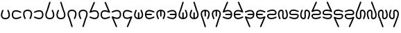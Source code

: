 SplineFontDB: 3.2
FontName: HwanaKwana
FullName: HwanaKwana
FamilyName: HwanaKwana
Weight: Regular
Copyright: Copyright (c) fANhAN iNSiDE 2021, 
UComments: "2021-7-20: Created with FontForge (http://fontforge.org)"
Version: 001.000
StrokeWidth: 300
ItalicAngle: 0
UnderlinePosition: -819
UnderlineWidth: 409
Ascent: 3277
Descent: 819
InvalidEm: 0
LayerCount: 2
Layer: 0 0 "Back" 1
Layer: 1 0 "Fore" 0
XUID: [1021 991 -1287261736 25104]
FSType: 0
OS2Version: 0
OS2_WeightWidthSlopeOnly: 0
OS2_UseTypoMetrics: 1
CreationTime: 1626745112
ModificationTime: 1626751287
PfmFamily: 17
TTFWeight: 400
TTFWidth: 5
LineGap: 1511
VLineGap: 0
OS2TypoAscent: 0
OS2TypoAOffset: 1
OS2TypoDescent: 0
OS2TypoDOffset: 1
OS2TypoLinegap: 1511
OS2WinAscent: 0
OS2WinAOffset: 1
OS2WinDescent: 0
OS2WinDOffset: 1
HheadAscent: 0
HheadAOffset: 1
HheadDescent: 0
HheadDOffset: 1
OS2Vendor: 'PfEd'
MarkAttachClasses: 1
DEI: 91125
LangName: 1033
Encoding: UnicodeFull
UnicodeInterp: none
NameList: AGL For New Fonts
DisplaySize: -48
AntiAlias: 1
FitToEm: 0
WinInfo: 58558 38 14
BeginPrivate: 0
EndPrivate
TeXData: 1 0 0 346030 173015 115343 0 1048576 115343 783286 444596 497025 792723 393216 433062 380633 303038 157286 324010 404750 52429 2506097 1059062 262144
BeginChars: 1114112 36

StartChar: uniE501
Encoding: 58625 58625 0
Width: 1600
Flags: HW
LayerCount: 2
Fore
SplineSet
419.0078125 1928.8203125 m 0
 421.017578125 1928.94140625 423.05859375 1928.94140625 425.09765625 1928.94140625 c 0
 441.12890625 1928.94140625 456.28515625 1925.16113281 469.720703125 1918.44335938 c 0
 502.540039062 1902.03417969 524.942382812 1868.0625 524.942382812 1828.90332031 c 0
 524.942382812 1812.87109375 521.161132812 1797.71484375 514.443359375 1784.27929688 c 0
 370.40625 1496.20507812 305.862304688 1211.16894531 344.7734375 1024.39453125 c 0
 364.229492188 931.006835938 404.3515625 863.120117188 473.26953125 812.998046875 c 0
 542.1875 762.875976562 646.065429688 729 800 729 c 0
 953.934570312 729 1057.8125 762.875976562 1126.73046875 812.998046875 c 0
 1195.6484375 863.120117188 1235.77050781 931.006835938 1255.2265625 1024.39453125 c 0
 1294.13769531 1211.16894531 1229.59375 1496.20507812 1085.55664062 1784.27929688 c 0
 1078.83886719 1797.71484375 1074.90234375 1812.91015625 1074.90234375 1828.94140625 c 0
 1074.90234375 1868.1015625 1097.45996094 1902.03417969 1130.27929688 1918.44335938 c 0
 1143.71484375 1925.16113281 1158.91015625 1929.09765625 1174.94140625 1929.09765625 c 0
 1214.1015625 1929.09765625 1248.03417969 1906.54003906 1264.44335938 1873.72070312 c 0
 1420.40625 1561.79492188 1505.86230469 1246.83007812 1451.0234375 983.60546875 c 0
 1423.60449219 851.993164062 1355.9140625 732.379882812 1244.36328125 651.251953125 c 0
 1132.8125 570.124023438 983.564453125 529 800 529 c 0
 616.435546875 529 467.1875 570.124023438 355.63671875 651.251953125 c 0
 244.0859375 732.379882812 176.395507812 851.993164062 148.9765625 983.60546875 c 0
 94.1376953125 1246.83007812 179.59375 1561.79492188 335.556640625 1873.72070312 c 0
 351.111328125 1904.83007812 382.434570312 1926.625 419.0078125 1928.8203125 c 0
EndSplineSet
EndChar

StartChar: uniE502
Encoding: 58626 58626 1
Width: 1600
Flags: HW
LayerCount: 2
Fore
SplineSet
734.15234375 1896.6015625 m 0
 955.43359375 1894.10058594 1200.98046875 1815.2890625 1444.671875 1693.44335938 c 0
 1477.49121094 1677.03417969 1499.89355469 1643.0625 1499.89355469 1603.90332031 c 0
 1499.89355469 1587.87109375 1496.11230469 1572.71484375 1489.39453125 1559.27929688 c 0
 1472.98535156 1526.45996094 1439.01367188 1504.05761719 1399.85449219 1504.05761719 c 0
 1383.82226562 1504.05761719 1368.66601562 1507.83886719 1355.23046875 1514.55664062 c 0
 1067.15625 1658.59375 782.120117188 1723.13769531 595.345703125 1684.2265625 c 0
 501.958007812 1664.77050781 434.071289062 1624.6484375 383.94921875 1555.73046875 c 0
 333.827148438 1486.8125 299.951171875 1382.93457031 299.951171875 1229 c 0
 299.951171875 1075.06542969 333.827148438 971.1875 383.94921875 902.26953125 c 0
 434.071289062 833.3515625 501.958007812 793.229492188 595.345703125 773.7734375 c 0
 782.120117188 734.862304688 1067.15625 799.40625 1355.23046875 943.443359375 c 0
 1368.66601562 950.161132812 1383.86132812 954.09765625 1399.89257812 954.09765625 c 0
 1439.05273438 954.09765625 1472.98535156 931.540039062 1489.39453125 898.720703125 c 0
 1496.11230469 885.28515625 1500.04882812 870.08984375 1500.04882812 854.05859375 c 0
 1500.04882812 814.8984375 1477.49121094 780.965820312 1444.671875 764.556640625 c 0
 1132.74609375 608.59375 817.78125 523.137695312 554.556640625 577.9765625 c 0
 422.944335938 605.395507812 303.331054688 673.0859375 222.203125 784.63671875 c 0
 141.075195312 896.1875 99.951171875 1045.43554688 99.951171875 1229 c 0
 99.951171875 1412.56445312 141.075195312 1561.8125 222.203125 1673.36328125 c 0
 303.331054688 1784.9140625 422.944335938 1852.60449219 554.556640625 1880.0234375 c 0
 612.13671875 1892.01953125 672.193359375 1897.30175781 734.15234375 1896.6015625 c 0
EndSplineSet
EndChar

StartChar: uniE503
Encoding: 58627 58627 2
Width: 1600
Flags: HW
LayerCount: 2
Fore
SplineSet
800 1929 m 0
 983.564453125 1929 1132.8125 1887.87597656 1244.36328125 1806.74804688 c 0
 1355.9140625 1725.62011719 1423.60449219 1606.00683594 1451.0234375 1474.39453125 c 0
 1505.86230469 1211.16992188 1420.40625 896.205078125 1264.44335938 584.279296875 c 0
 1248.03417969 551.459960938 1214.0625 529.057617188 1174.90332031 529.057617188 c 0
 1158.87109375 529.057617188 1143.71484375 532.838867188 1130.27929688 539.556640625 c 0
 1097.45996094 555.965820312 1075.05761719 589.9375 1075.05761719 629.096679688 c 0
 1075.05761719 645.12890625 1078.83886719 660.28515625 1085.55664062 673.720703125 c 0
 1229.59375 961.794921875 1294.13769531 1246.83105469 1255.2265625 1433.60546875 c 0
 1235.77050781 1526.99316406 1195.6484375 1594.87988281 1126.73046875 1645.00195312 c 0
 1057.8125 1695.12402344 953.934570312 1729 800 1729 c 0
 646.065429688 1729 542.1875 1695.12402344 473.26953125 1645.00195312 c 0
 404.3515625 1594.87988281 364.229492188 1526.99316406 344.7734375 1433.60546875 c 0
 305.862304688 1246.83105469 370.40625 961.794921875 514.443359375 673.720703125 c 0
 521.161132812 660.28515625 525.09765625 645.08984375 525.09765625 629.05859375 c 0
 525.09765625 589.8984375 502.540039062 555.965820312 469.720703125 539.556640625 c 0
 456.28515625 532.838867188 441.08984375 528.90234375 425.05859375 528.90234375 c 0
 385.8984375 528.90234375 351.965820312 551.459960938 335.556640625 584.279296875 c 0
 179.59375 896.205078125 94.1376953125 1211.16992188 148.9765625 1474.39453125 c 0
 176.395507812 1606.00683594 244.0859375 1725.62011719 355.63671875 1806.74804688 c 0
 467.1875 1887.87597656 616.435546875 1929 800 1929 c 0
EndSplineSet
EndChar

StartChar: uniE504
Encoding: 58628 58628 3
Width: 1600
Flags: HW
LayerCount: 2
Fore
SplineSet
865.84765625 1896.6015625 m 0
 927.806640625 1897.30175781 987.86328125 1892.01953125 1045.44335938 1880.0234375 c 0
 1177.05566406 1852.60449219 1296.66894531 1784.9140625 1377.796875 1673.36328125 c 0
 1458.92480469 1561.8125 1500.04882812 1412.56445312 1500.04882812 1229 c 0
 1500.04882812 1045.43554688 1458.92480469 896.1875 1377.796875 784.63671875 c 0
 1296.66894531 673.0859375 1177.05566406 605.395507812 1045.44335938 577.9765625 c 0
 782.21875 523.137695312 467.25390625 608.59375 155.328125 764.556640625 c 0
 122.508789062 780.965820312 100.106445312 814.9375 100.106445312 854.096679688 c 0
 100.106445312 870.12890625 103.887695312 885.28515625 110.60546875 898.720703125 c 0
 127.014648438 931.540039062 160.986328125 953.942382812 200.145507812 953.942382812 c 0
 216.177734375 953.942382812 231.333984375 950.161132812 244.76953125 943.443359375 c 0
 532.84375 799.40625 817.879882812 734.862304688 1004.65429688 773.7734375 c 0
 1098.04199219 793.229492188 1165.92871094 833.3515625 1216.05078125 902.26953125 c 0
 1266.17285156 971.1875 1300.04882812 1075.06542969 1300.04882812 1229 c 0
 1300.04882812 1382.93457031 1266.17285156 1486.8125 1216.05078125 1555.73046875 c 0
 1165.92871094 1624.6484375 1098.04199219 1664.77050781 1004.65429688 1684.2265625 c 0
 817.879882812 1723.13769531 532.84375 1658.59375 244.76953125 1514.55664062 c 0
 231.333984375 1507.83886719 216.138671875 1503.90234375 200.107421875 1503.90234375 c 0
 160.947265625 1503.90234375 127.014648438 1526.45996094 110.60546875 1559.27929688 c 0
 103.887695312 1572.71484375 99.951171875 1587.91015625 99.951171875 1603.94140625 c 0
 99.951171875 1643.1015625 122.508789062 1677.03417969 155.328125 1693.44335938 c 0
 399.01953125 1815.2890625 644.56640625 1894.10058594 865.84765625 1896.6015625 c 0
EndSplineSet
EndChar

StartChar: uniE505
Encoding: 58629 58629 4
Width: 1600
Flags: HW
LayerCount: 2
Fore
SplineSet
804.1015625 3128.91601562 m 0
 813.001953125 3128.54980469 821.66796875 3126.99609375 829.822265625 3124.44726562 c 0
 870.46484375 3111.74609375 899.97265625 3073.80273438 899.97265625 3028.99804688 c 0
 899.97265625 3018.61132812 898.385742188 3008.59277344 895.44140625 2999.171875 c 2
 520.44140625 1799.171875 l 2
 518.840820312 1794.05078125 516.802734375 1789.01074219 514.4375 1784.27929688 c 0
 370.400390625 1496.20507812 305.856445312 1211.16894531 344.767578125 1024.39453125 c 0
 364.223632812 931.006835938 404.345703125 863.120117188 473.263671875 812.998046875 c 0
 542.181640625 762.875976562 646.059570312 729 799.994140625 729 c 0
 953.928710938 729 1057.80664062 762.875976562 1126.72460938 812.998046875 c 0
 1195.64257812 863.120117188 1235.76464844 931.006835938 1255.22070312 1024.39453125 c 0
 1294.13183594 1211.16894531 1229.58789062 1496.20507812 1085.55078125 1784.27929688 c 0
 1078.83300781 1797.71484375 1074.89648438 1812.91015625 1074.89648438 1828.94140625 c 0
 1074.89648438 1868.1015625 1097.45410156 1902.03417969 1130.2734375 1918.44335938 c 0
 1143.70898438 1925.16113281 1158.90429688 1929.09765625 1174.93554688 1929.09765625 c 0
 1214.09570312 1929.09765625 1248.02832031 1906.54003906 1264.4375 1873.72070312 c 0
 1420.40039062 1561.79492188 1505.85644531 1246.83007812 1451.01757812 983.60546875 c 0
 1423.59863281 851.993164062 1355.90820312 732.379882812 1244.35742188 651.251953125 c 0
 1132.80664062 570.124023438 983.55859375 529 799.994140625 529 c 0
 616.4296875 529 467.181640625 570.124023438 355.630859375 651.251953125 c 0
 244.080078125 732.379882812 176.389648438 851.993164062 148.970703125 983.60546875 c 0
 94.58984375 1244.63476562 178.26953125 1556.54199219 331.759765625 1865.91210938 c 1
 704.546875 3058.828125 l 2
 717.248046875 3099.47167969 755.125976562 3129.00195312 799.931640625 3129.00195312 c 0
 801.328125 3129.00195312 802.71875 3128.97265625 804.1015625 3128.91601562 c 0
EndSplineSet
EndChar

StartChar: uniE506
Encoding: 58630 58630 5
Width: 1600
Flags: HW
LayerCount: 2
Fore
SplineSet
795.8984375 3128.91601562 m 0
 797.28125 3128.97265625 798.586914062 3129.00195312 799.984375 3129.00195312 c 0
 844.7890625 3129.00195312 882.751953125 3099.47167969 895.453125 3058.828125 c 2
 1268.24023438 1865.91210938 l 1
 1421.73046875 1556.54199219 1505.41015625 1244.63476562 1451.02929688 983.60546875 c 0
 1423.61035156 851.993164062 1355.91992188 732.379882812 1244.36914062 651.251953125 c 0
 1132.81835938 570.124023438 983.5703125 529 800.005859375 529 c 0
 616.44140625 529 467.193359375 570.124023438 355.642578125 651.251953125 c 0
 244.091796875 732.379882812 176.401367188 851.993164062 148.982421875 983.60546875 c 0
 94.1435546875 1246.83007812 179.599609375 1561.79492188 335.5625 1873.72070312 c 0
 351.971679688 1906.54003906 385.943359375 1928.94238281 425.102539062 1928.94238281 c 0
 441.134765625 1928.94238281 456.291015625 1925.16113281 469.7265625 1918.44335938 c 0
 502.545898438 1902.03417969 524.948242188 1868.0625 524.948242188 1828.90332031 c 0
 524.948242188 1812.87109375 521.166992188 1797.71484375 514.44921875 1784.27929688 c 0
 370.412109375 1496.20507812 305.868164062 1211.16894531 344.779296875 1024.39453125 c 0
 364.235351562 931.006835938 404.357421875 863.120117188 473.275390625 812.998046875 c 0
 542.193359375 762.875976562 646.071289062 729 800.005859375 729 c 0
 953.940429688 729 1057.81835938 762.875976562 1126.73632812 812.998046875 c 0
 1195.65429688 863.120117188 1235.77636719 931.006835938 1255.23242188 1024.39453125 c 0
 1294.14355469 1211.16894531 1229.59960938 1496.20507812 1085.5625 1784.27929688 c 0
 1083.19726562 1789.01074219 1081.15917969 1794.05078125 1079.55859375 1799.171875 c 2
 704.55859375 2999.171875 l 2
 701.614257812 3008.59277344 700.004882812 3018.59277344 700.004882812 3028.97851562 c 0
 700.004882812 3073.78320312 729.53515625 3111.74609375 770.177734375 3124.44726562 c 0
 778.33203125 3126.99609375 786.998046875 3128.54980469 795.8984375 3128.91601562 c 0
EndSplineSet
EndChar

StartChar: uniE507
Encoding: 58631 58631 6
Width: 1600
Flags: HW
LayerCount: 2
Fore
SplineSet
799.994140625 1929 m 0
 983.55859375 1929 1132.80664062 1887.87597656 1244.35742188 1806.74804688 c 0
 1355.90820312 1725.62011719 1423.59863281 1606.00683594 1451.01757812 1474.39453125 c 0
 1505.85644531 1211.16992188 1420.40039062 896.205078125 1264.4375 584.279296875 c 0
 1248.02832031 551.459960938 1214.05664062 529.057617188 1174.89746094 529.057617188 c 0
 1158.86523438 529.057617188 1143.70898438 532.838867188 1130.2734375 539.556640625 c 0
 1097.45410156 555.965820312 1075.05175781 589.9375 1075.05175781 629.096679688 c 0
 1075.05175781 645.12890625 1078.83300781 660.28515625 1085.55078125 673.720703125 c 0
 1229.58789062 961.794921875 1294.13183594 1246.83105469 1255.22070312 1433.60546875 c 0
 1235.76464844 1526.99316406 1195.64257812 1594.87988281 1126.72460938 1645.00195312 c 0
 1057.80664062 1695.12402344 953.928710938 1729 799.994140625 1729 c 0
 646.059570312 1729 542.181640625 1695.12402344 473.263671875 1645.00195312 c 0
 404.345703125 1594.87988281 364.223632812 1526.99316406 344.767578125 1433.60546875 c 0
 305.856445312 1246.83105469 370.400390625 961.794921875 514.4375 673.720703125 c 0
 516.802734375 668.989257812 518.840820312 663.94921875 520.44140625 658.828125 c 2
 895.44140625 -541.171875 l 2
 898.385742188 -550.592773438 899.995117188 -560.592773438 899.995117188 -570.978515625 c 0
 899.995117188 -615.783203125 870.46484375 -653.74609375 829.822265625 -666.447265625 c 0
 820.401367188 -669.391601562 810.401367188 -671.000976562 800.015625 -671.000976562 c 0
 755.2109375 -671.000976562 717.248046875 -641.470703125 704.546875 -600.828125 c 2
 331.759765625 592.087890625 l 1
 178.26953125 901.458007812 94.58984375 1213.36523438 148.970703125 1474.39453125 c 0
 176.389648438 1606.00683594 244.080078125 1725.62011719 355.630859375 1806.74804688 c 0
 467.181640625 1887.87597656 616.4296875 1929 799.994140625 1929 c 0
EndSplineSet
EndChar

StartChar: uniE508
Encoding: 58632 58632 7
Width: 1600
Flags: HW
LayerCount: 2
Fore
SplineSet
800.005859375 1929 m 0
 983.5703125 1929 1132.81835938 1887.87597656 1244.36914062 1806.74804688 c 0
 1355.91992188 1725.62011719 1423.61035156 1606.00683594 1451.02929688 1474.39453125 c 0
 1505.41015625 1213.36523438 1421.73046875 901.458007812 1268.24023438 592.087890625 c 1
 895.453125 -600.828125 l 2
 882.751953125 -641.470703125 844.80859375 -670.978515625 800.00390625 -670.978515625 c 0
 789.6171875 -670.978515625 779.598632812 -669.391601562 770.177734375 -666.447265625 c 0
 729.53515625 -653.74609375 700.02734375 -615.802734375 700.02734375 -570.998046875 c 0
 700.02734375 -560.611328125 701.614257812 -550.592773438 704.55859375 -541.171875 c 2
 1079.55859375 658.828125 l 2
 1081.15917969 663.94921875 1083.19726562 668.989257812 1085.5625 673.720703125 c 0
 1229.59960938 961.794921875 1294.14355469 1246.83105469 1255.23242188 1433.60546875 c 0
 1235.77636719 1526.99316406 1195.65429688 1594.87988281 1126.73632812 1645.00195312 c 0
 1057.81835938 1695.12402344 953.940429688 1729 800.005859375 1729 c 0
 646.071289062 1729 542.193359375 1695.12402344 473.275390625 1645.00195312 c 0
 404.357421875 1594.87988281 364.235351562 1526.99316406 344.779296875 1433.60546875 c 0
 305.868164062 1246.83105469 370.412109375 961.794921875 514.44921875 673.720703125 c 0
 521.166992188 660.28515625 525.103515625 645.08984375 525.103515625 629.05859375 c 0
 525.103515625 589.8984375 502.545898438 555.965820312 469.7265625 539.556640625 c 0
 456.291015625 532.838867188 441.095703125 528.90234375 425.064453125 528.90234375 c 0
 385.904296875 528.90234375 351.971679688 551.459960938 335.5625 584.279296875 c 0
 179.599609375 896.205078125 94.1435546875 1211.16992188 148.982421875 1474.39453125 c 0
 176.401367188 1606.00683594 244.091796875 1725.62011719 355.642578125 1806.74804688 c 0
 467.193359375 1887.87597656 616.44140625 1929 800.005859375 1929 c 0
EndSplineSet
EndChar

StartChar: uniE509
Encoding: 58633 58633 8
Width: 1600
Flags: HW
LayerCount: 2
Fore
SplineSet
787.498046875 3128.21875 m 0
 791.619140625 3128.73730469 795.783203125 3128.95507812 800.04296875 3128.95507812 c 0
 813.775390625 3128.95507812 826.86328125 3126.18066406 838.779296875 3121.1640625 c 0
 874.7578125 3106.015625 899.9296875 3070.39160156 899.9296875 3028.93164062 c 0
 899.9296875 3015.19921875 897.154296875 3002.109375 892.13671875 2990.19335938 c 2
 389.44140625 1796.29492188 l 1
 621.771484375 1883.41308594 848.099609375 1921.12109375 1045.3671875 1880.0234375 c 0
 1176.98046875 1852.60449219 1296.59375 1784.9140625 1377.72070312 1673.36328125 c 0
 1458.84960938 1561.8125 1499.97265625 1412.56445312 1499.97265625 1229 c 0
 1499.97265625 1045.43554688 1458.84960938 896.1875 1377.72070312 784.63671875 c 0
 1296.59375 673.0859375 1176.98046875 605.395507812 1045.3671875 577.9765625 c 0
 782.142578125 523.137695312 467.177734375 608.59375 155.251953125 764.556640625 c 0
 122.43359375 780.965820312 100.03125 814.9375 100.03125 854.096679688 c 0
 100.03125 870.12890625 103.8125 885.28515625 110.529296875 898.720703125 c 0
 126.939453125 931.540039062 160.91015625 953.942382812 200.0703125 953.942382812 c 0
 216.1015625 953.942382812 231.2578125 950.161132812 244.693359375 943.443359375 c 0
 532.767578125 799.40625 817.8046875 734.862304688 1004.578125 773.7734375 c 0
 1097.96679688 793.229492188 1165.85351562 833.3515625 1215.97460938 902.26953125 c 0
 1266.09765625 971.1875 1299.97265625 1075.06542969 1299.97265625 1229 c 0
 1299.97265625 1382.93457031 1266.09765625 1486.8125 1215.97460938 1555.73046875 c 0
 1165.85351562 1624.6484375 1097.96679688 1664.77050781 1004.578125 1684.2265625 c 0
 817.8046875 1723.13769531 532.767578125 1658.59375 244.693359375 1514.55664062 c 0
 231.26171875 1507.84472656 216.060546875 1504.07910156 200.037109375 1504.07910156 c 0
 144.83984375 1504.07910156 100.02734375 1548.89160156 100.02734375 1604.08886719 c 0
 100.02734375 1617.81347656 102.796875 1630.89550781 107.80859375 1642.80664062 c 2
 707.80859375 3067.80664062 l 2
 721.40234375 3100.08789062 751.517578125 3123.6953125 787.498046875 3128.21875 c 0
EndSplineSet
EndChar

StartChar: uniE50A
Encoding: 58634 58634 9
Width: 1600
Flags: HW
LayerCount: 2
Fore
SplineSet
812.42578125 3128.21875 m 0
 848.407226562 3123.6953125 878.522460938 3100.08789062 892.115234375 3067.80664062 c 2
 1492.11523438 1642.80664062 l 2
 1497.12695312 1630.89550781 1499.84570312 1617.80273438 1499.84570312 1604.078125 c 0
 1499.84570312 1548.88085938 1455.03320312 1504.06835938 1399.8359375 1504.06835938 c 0
 1383.81152344 1504.06835938 1368.66210938 1507.84472656 1355.23046875 1514.55664062 c 0
 1067.15625 1658.59375 782.120117188 1723.13769531 595.345703125 1684.2265625 c 0
 501.958007812 1664.77050781 434.071289062 1624.6484375 383.94921875 1555.73046875 c 0
 333.827148438 1486.8125 299.951171875 1382.93457031 299.951171875 1229 c 0
 299.951171875 1075.06542969 333.827148438 971.1875 383.94921875 902.26953125 c 0
 434.071289062 833.3515625 501.958007812 793.229492188 595.345703125 773.7734375 c 0
 782.120117188 734.862304688 1067.15625 799.40625 1355.23046875 943.443359375 c 0
 1368.66601562 950.161132812 1383.86132812 954.09765625 1399.89257812 954.09765625 c 0
 1439.05273438 954.09765625 1472.98535156 931.540039062 1489.39453125 898.720703125 c 0
 1496.11230469 885.28515625 1500.04882812 870.08984375 1500.04882812 854.05859375 c 0
 1500.04882812 814.8984375 1477.49121094 780.965820312 1444.671875 764.556640625 c 0
 1132.74609375 608.59375 817.78125 523.137695312 554.556640625 577.9765625 c 0
 422.944335938 605.395507812 303.331054688 673.0859375 222.203125 784.63671875 c 0
 141.075195312 896.1875 99.951171875 1045.43554688 99.951171875 1229 c 0
 99.951171875 1412.56445312 141.075195312 1561.8125 222.203125 1673.36328125 c 0
 303.331054688 1784.9140625 422.944335938 1852.60449219 554.556640625 1880.0234375 c 0
 751.82421875 1921.12109375 978.153320312 1883.41308594 1210.48242188 1796.29492188 c 1
 707.787109375 2990.19335938 l 2
 702.76953125 3002.109375 699.880859375 3015.22265625 699.880859375 3028.95507812 c 0
 699.880859375 3070.41503906 725.166992188 3106.015625 761.14453125 3121.1640625 c 0
 773.060546875 3126.18066406 786.114257812 3129.00390625 799.845703125 3129.00390625 c 0
 804.106445312 3129.00390625 808.3046875 3128.73730469 812.42578125 3128.21875 c 0
EndSplineSet
EndChar

StartChar: uniE50B
Encoding: 58635 58635 10
Width: 1600
Flags: HW
LayerCount: 2
Fore
SplineSet
865.84765625 1896.6015625 m 0
 927.806640625 1897.30175781 987.86328125 1892.01953125 1045.44335938 1880.0234375 c 0
 1177.05566406 1852.60449219 1296.66894531 1784.9140625 1377.796875 1673.36328125 c 0
 1458.92480469 1561.8125 1500.04882812 1412.56445312 1500.04882812 1229 c 0
 1500.04882812 1045.43554688 1458.92480469 896.1875 1377.796875 784.63671875 c 0
 1296.66894531 673.0859375 1177.05566406 605.395507812 1045.44335938 577.9765625 c 0
 848.17578125 536.87890625 621.846679688 574.586914062 389.517578125 661.705078125 c 1
 892.212890625 -532.193359375 l 2
 897.23046875 -544.109375 900.119140625 -557.22265625 900.119140625 -570.955078125 c 0
 900.119140625 -612.415039062 874.833007812 -648.015625 838.85546875 -663.1640625 c 0
 826.939453125 -668.181640625 813.826171875 -671.0703125 800.09375 -671.0703125 c 0
 758.633789062 -671.0703125 723.033203125 -645.784179688 707.884765625 -609.806640625 c 2
 107.884765625 815.193359375 l 2
 102.873046875 827.104492188 100.154296875 840.197265625 100.154296875 853.921875 c 0
 100.154296875 909.119140625 144.966796875 953.931640625 200.1640625 953.931640625 c 0
 216.188476562 953.931640625 231.337890625 950.155273438 244.76953125 943.443359375 c 0
 532.84375 799.40625 817.879882812 734.862304688 1004.65429688 773.7734375 c 0
 1098.04199219 793.229492188 1165.92871094 833.3515625 1216.05078125 902.26953125 c 0
 1266.17285156 971.1875 1300.04882812 1075.06542969 1300.04882812 1229 c 0
 1300.04882812 1382.93457031 1266.17285156 1486.8125 1216.05078125 1555.73046875 c 0
 1165.92871094 1624.6484375 1098.04199219 1664.77050781 1004.65429688 1684.2265625 c 0
 817.879882812 1723.13769531 532.84375 1658.59375 244.76953125 1514.55664062 c 0
 231.333984375 1507.83886719 216.138671875 1503.90234375 200.107421875 1503.90234375 c 0
 160.947265625 1503.90234375 127.014648438 1526.45996094 110.60546875 1559.27929688 c 0
 103.887695312 1572.71484375 99.951171875 1587.91015625 99.951171875 1603.94140625 c 0
 99.951171875 1643.1015625 122.508789062 1677.03417969 155.328125 1693.44335938 c 0
 399.01953125 1815.2890625 644.56640625 1894.10058594 865.84765625 1896.6015625 c 0
EndSplineSet
EndChar

StartChar: uniE50C
Encoding: 58636 58636 11
Width: 1600
Flags: HW
LayerCount: 2
Fore
SplineSet
734.228515625 1896.6015625 m 0
 955.509765625 1894.10058594 1201.05664062 1815.2890625 1444.74804688 1693.44335938 c 0
 1477.56640625 1677.03417969 1499.96875 1643.0625 1499.96875 1603.90332031 c 0
 1499.96875 1587.87109375 1496.1875 1572.71484375 1489.47070312 1559.27929688 c 0
 1473.06054688 1526.45996094 1439.08984375 1504.05761719 1399.9296875 1504.05761719 c 0
 1383.8984375 1504.05761719 1368.7421875 1507.83886719 1355.30664062 1514.55664062 c 0
 1067.23242188 1658.59375 782.1953125 1723.13769531 595.421875 1684.2265625 c 0
 502.033203125 1664.77050781 434.146484375 1624.6484375 384.025390625 1555.73046875 c 0
 333.90234375 1486.8125 300.02734375 1382.93457031 300.02734375 1229 c 0
 300.02734375 1075.06542969 333.90234375 971.1875 384.025390625 902.26953125 c 0
 434.146484375 833.3515625 502.033203125 793.229492188 595.421875 773.7734375 c 0
 782.1953125 734.862304688 1067.23242188 799.40625 1355.30664062 943.443359375 c 0
 1368.73828125 950.155273438 1383.93945312 953.920898438 1399.96289062 953.920898438 c 0
 1455.16015625 953.920898438 1499.97265625 909.108398438 1499.97265625 853.911132812 c 0
 1499.97265625 840.186523438 1497.203125 827.104492188 1492.19140625 815.193359375 c 2
 892.19140625 -609.806640625 l 2
 877.04296875 -645.784179688 841.41796875 -670.956054688 799.958984375 -670.956054688 c 0
 786.2265625 -670.956054688 773.13671875 -668.181640625 761.220703125 -663.1640625 c 0
 725.2421875 -648.015625 700.0703125 -612.391601562 700.0703125 -570.931640625 c 0
 700.0703125 -557.19921875 702.845703125 -544.109375 707.86328125 -532.193359375 c 2
 1210.55859375 661.705078125 l 1
 978.228515625 574.586914062 751.900390625 536.87890625 554.6328125 577.9765625 c 0
 423.01953125 605.395507812 303.40625 673.0859375 222.279296875 784.63671875 c 0
 141.150390625 896.1875 100.02734375 1045.43554688 100.02734375 1229 c 0
 100.02734375 1412.56445312 141.150390625 1561.8125 222.279296875 1673.36328125 c 0
 303.40625 1784.9140625 423.01953125 1852.60449219 554.6328125 1880.0234375 c 0
 612.212890625 1892.01953125 672.26953125 1897.30175781 734.228515625 1896.6015625 c 0
EndSplineSet
EndChar

StartChar: uniE50D
Encoding: 58637 58637 12
Width: 1600
Flags: HW
LayerCount: 2
Fore
SplineSet
419.0078125 1928.8203125 m 0
 421.017578125 1928.94140625 423.05859375 1928.94140625 425.09765625 1928.94140625 c 0
 441.12890625 1928.94140625 456.28515625 1925.16113281 469.720703125 1918.44335938 c 0
 502.540039062 1902.03417969 524.942382812 1868.0625 524.942382812 1828.90332031 c 0
 524.942382812 1812.87109375 521.161132812 1797.71484375 514.443359375 1784.27929688 c 0
 370.40625 1496.20507812 305.862304688 1211.16894531 344.7734375 1024.39453125 c 0
 364.229492188 931.006835938 404.3515625 863.120117188 473.26953125 812.998046875 c 0
 526.047851562 774.61328125 599.434570312 745.82421875 700 734.4140625 c 1
 700 1454 l 2
 700 1509.19140625 744.80859375 1554 800 1554 c 0
 855.19140625 1554 900 1509.19140625 900 1454 c 2
 900 734.4140625 l 1
 1000.56542969 745.82421875 1073.95214844 774.61328125 1126.73046875 812.998046875 c 0
 1195.6484375 863.120117188 1235.77050781 931.006835938 1255.2265625 1024.39453125 c 0
 1294.13769531 1211.16894531 1229.59375 1496.20507812 1085.55664062 1784.27929688 c 0
 1078.83886719 1797.71484375 1074.90234375 1812.91015625 1074.90234375 1828.94140625 c 0
 1074.90234375 1868.1015625 1097.45996094 1902.03417969 1130.27929688 1918.44335938 c 0
 1143.71484375 1925.16113281 1158.91015625 1929.09765625 1174.94140625 1929.09765625 c 0
 1214.1015625 1929.09765625 1248.03417969 1906.54003906 1264.44335938 1873.72070312 c 0
 1420.40625 1561.79492188 1505.86230469 1246.83007812 1451.0234375 983.60546875 c 0
 1423.60449219 851.993164062 1355.9140625 732.379882812 1244.36328125 651.251953125 c 0
 1132.8125 570.124023438 983.564453125 529 800 529 c 0
 616.435546875 529 467.1875 570.124023438 355.63671875 651.251953125 c 0
 244.0859375 732.379882812 176.395507812 851.993164062 148.9765625 983.60546875 c 0
 94.1376953125 1246.83007812 179.59375 1561.79492188 335.556640625 1873.72070312 c 0
 351.111328125 1904.83007812 382.434570312 1926.625 419.0078125 1928.8203125 c 0
EndSplineSet
EndChar

StartChar: uniE50E
Encoding: 58638 58638 13
Width: 1600
Flags: HW
LayerCount: 2
Fore
SplineSet
734.15234375 1896.6015625 m 0
 955.43359375 1894.10058594 1200.98046875 1815.2890625 1444.671875 1693.44335938 c 0
 1477.49121094 1677.03417969 1499.89355469 1643.0625 1499.89355469 1603.90332031 c 0
 1499.89355469 1587.87109375 1496.11230469 1572.71484375 1489.39453125 1559.27929688 c 0
 1472.98535156 1526.45996094 1439.01367188 1504.05761719 1399.85449219 1504.05761719 c 0
 1383.82226562 1504.05761719 1368.66601562 1507.83886719 1355.23046875 1514.55664062 c 0
 1067.15625 1658.59375 782.120117188 1723.13769531 595.345703125 1684.2265625 c 0
 501.958007812 1664.77050781 434.071289062 1624.6484375 383.94921875 1555.73046875 c 0
 345.564453125 1502.95214844 316.775390625 1429.56542969 305.365234375 1329 c 1
 1024.95117188 1329 l 2
 1080.14257812 1329 1124.95117188 1284.19140625 1124.95117188 1229 c 0
 1124.95117188 1173.80859375 1080.14257812 1129 1024.95117188 1129 c 2
 305.365234375 1129 l 1
 316.775390625 1028.43457031 345.564453125 955.047851562 383.94921875 902.26953125 c 0
 434.071289062 833.3515625 501.958007812 793.229492188 595.345703125 773.7734375 c 0
 782.120117188 734.862304688 1067.15625 799.40625 1355.23046875 943.443359375 c 0
 1368.66601562 950.161132812 1383.86132812 954.09765625 1399.89257812 954.09765625 c 0
 1439.05273438 954.09765625 1472.98535156 931.540039062 1489.39453125 898.720703125 c 0
 1496.11230469 885.28515625 1500.04882812 870.08984375 1500.04882812 854.05859375 c 0
 1500.04882812 814.8984375 1477.49121094 780.965820312 1444.671875 764.556640625 c 0
 1132.74609375 608.59375 817.78125 523.137695312 554.556640625 577.9765625 c 0
 422.944335938 605.395507812 303.331054688 673.0859375 222.203125 784.63671875 c 0
 141.075195312 896.1875 99.951171875 1045.43554688 99.951171875 1229 c 0
 99.951171875 1412.56445312 141.075195312 1561.8125 222.203125 1673.36328125 c 0
 303.331054688 1784.9140625 422.944335938 1852.60449219 554.556640625 1880.0234375 c 0
 612.13671875 1892.01953125 672.193359375 1897.30175781 734.15234375 1896.6015625 c 0
EndSplineSet
EndChar

StartChar: uniE50F
Encoding: 58639 58639 14
Width: 1600
Flags: HW
LayerCount: 2
Fore
SplineSet
800 1929 m 0
 983.564453125 1929 1132.8125 1887.87597656 1244.36328125 1806.74804688 c 0
 1355.9140625 1725.62011719 1423.60449219 1606.00683594 1451.0234375 1474.39453125 c 0
 1505.86230469 1211.16992188 1420.40625 896.205078125 1264.44335938 584.279296875 c 0
 1248.03417969 551.459960938 1214.0625 529.057617188 1174.90332031 529.057617188 c 0
 1158.87109375 529.057617188 1143.71484375 532.838867188 1130.27929688 539.556640625 c 0
 1097.45996094 555.965820312 1075.05761719 589.9375 1075.05761719 629.096679688 c 0
 1075.05761719 645.12890625 1078.83886719 660.28515625 1085.55664062 673.720703125 c 0
 1229.59375 961.794921875 1294.13769531 1246.83105469 1255.2265625 1433.60546875 c 0
 1235.77050781 1526.99316406 1195.6484375 1594.87988281 1126.73046875 1645.00195312 c 0
 1073.95214844 1683.38671875 1000.56542969 1712.17578125 900 1723.5859375 c 1
 900 1004 l 2
 900 948.80859375 855.19140625 904 800 904 c 0
 744.80859375 904 700 948.80859375 700 1004 c 2
 700 1723.5859375 l 1
 599.434570312 1712.17578125 526.047851562 1683.38671875 473.26953125 1645.00195312 c 0
 404.3515625 1594.87988281 364.229492188 1526.99316406 344.7734375 1433.60546875 c 0
 305.862304688 1246.83105469 370.40625 961.794921875 514.443359375 673.720703125 c 0
 521.161132812 660.28515625 525.09765625 645.08984375 525.09765625 629.05859375 c 0
 525.09765625 589.8984375 502.540039062 555.965820312 469.720703125 539.556640625 c 0
 456.28515625 532.838867188 441.08984375 528.90234375 425.05859375 528.90234375 c 0
 385.8984375 528.90234375 351.965820312 551.459960938 335.556640625 584.279296875 c 0
 179.59375 896.205078125 94.1376953125 1211.16992188 148.9765625 1474.39453125 c 0
 176.395507812 1606.00683594 244.0859375 1725.62011719 355.63671875 1806.74804688 c 0
 467.1875 1887.87597656 616.435546875 1929 800 1929 c 0
EndSplineSet
EndChar

StartChar: uniE510
Encoding: 58640 58640 15
Width: 1600
Flags: HW
LayerCount: 2
Fore
SplineSet
865.84765625 1896.6015625 m 0
 927.806640625 1897.30175781 987.86328125 1892.01953125 1045.44335938 1880.0234375 c 0
 1177.05566406 1852.60449219 1296.66894531 1784.9140625 1377.796875 1673.36328125 c 0
 1458.92480469 1561.8125 1500.04882812 1412.56445312 1500.04882812 1229 c 0
 1500.04882812 1045.43554688 1458.92480469 896.1875 1377.796875 784.63671875 c 0
 1296.66894531 673.0859375 1177.05566406 605.395507812 1045.44335938 577.9765625 c 0
 782.21875 523.137695312 467.25390625 608.59375 155.328125 764.556640625 c 0
 122.508789062 780.965820312 100.106445312 814.9375 100.106445312 854.096679688 c 0
 100.106445312 870.12890625 103.887695312 885.28515625 110.60546875 898.720703125 c 0
 127.014648438 931.540039062 160.986328125 953.942382812 200.145507812 953.942382812 c 0
 216.177734375 953.942382812 231.333984375 950.161132812 244.76953125 943.443359375 c 0
 532.84375 799.40625 817.879882812 734.862304688 1004.65429688 773.7734375 c 0
 1098.04199219 793.229492188 1165.92871094 833.3515625 1216.05078125 902.26953125 c 0
 1254.43554688 955.047851562 1283.22460938 1028.43457031 1294.63476562 1129 c 1
 575.048828125 1129 l 2
 519.857421875 1129 475.048828125 1173.80859375 475.048828125 1229 c 0
 475.048828125 1284.19140625 519.857421875 1329 575.048828125 1329 c 2
 1294.63476562 1329 l 1
 1283.22460938 1429.56542969 1254.43554688 1502.95214844 1216.05078125 1555.73046875 c 0
 1165.92871094 1624.6484375 1098.04199219 1664.77050781 1004.65429688 1684.2265625 c 0
 817.879882812 1723.13769531 532.84375 1658.59375 244.76953125 1514.55664062 c 0
 231.333984375 1507.83886719 216.138671875 1503.90234375 200.107421875 1503.90234375 c 0
 160.947265625 1503.90234375 127.014648438 1526.45996094 110.60546875 1559.27929688 c 0
 103.887695312 1572.71484375 99.951171875 1587.91015625 99.951171875 1603.94140625 c 0
 99.951171875 1643.1015625 122.508789062 1677.03417969 155.328125 1693.44335938 c 0
 399.01953125 1815.2890625 644.56640625 1894.10058594 865.84765625 1896.6015625 c 0
EndSplineSet
EndChar

StartChar: uniE511
Encoding: 58641 58641 16
Width: 1600
Flags: HW
LayerCount: 2
Fore
SplineSet
804.1015625 3128.91601562 m 0
 813.001953125 3128.54980469 821.66796875 3126.99609375 829.822265625 3124.44726562 c 0
 870.46484375 3111.74609375 899.97265625 3073.80273438 899.97265625 3028.99804688 c 0
 899.97265625 3018.61132812 898.385742188 3008.59277344 895.44140625 2999.171875 c 2
 520.44140625 1799.171875 l 2
 518.840820312 1794.05078125 516.802734375 1789.01074219 514.4375 1784.27929688 c 0
 370.400390625 1496.20507812 305.856445312 1211.16894531 344.767578125 1024.39453125 c 0
 364.223632812 931.006835938 404.345703125 863.120117188 473.263671875 812.998046875 c 0
 526.041992188 774.61328125 599.428710938 745.82421875 699.994140625 734.4140625 c 1
 699.994140625 1454 l 2
 699.994140625 1509.19140625 744.802734375 1554 799.994140625 1554 c 0
 855.185546875 1554 899.994140625 1509.19140625 899.994140625 1454 c 2
 899.994140625 734.4140625 l 1
 1000.55957031 745.82421875 1073.94628906 774.61328125 1126.72460938 812.998046875 c 0
 1195.64257812 863.120117188 1235.76464844 931.006835938 1255.22070312 1024.39453125 c 0
 1294.13183594 1211.16894531 1229.58789062 1496.20507812 1085.55078125 1784.27929688 c 0
 1078.83300781 1797.71484375 1074.89648438 1812.91015625 1074.89648438 1828.94140625 c 0
 1074.89648438 1868.1015625 1097.45410156 1902.03417969 1130.2734375 1918.44335938 c 0
 1143.70898438 1925.16113281 1158.90429688 1929.09765625 1174.93554688 1929.09765625 c 0
 1214.09570312 1929.09765625 1248.02832031 1906.54003906 1264.4375 1873.72070312 c 0
 1420.40039062 1561.79492188 1505.85644531 1246.83007812 1451.01757812 983.60546875 c 0
 1423.59863281 851.993164062 1355.90820312 732.379882812 1244.35742188 651.251953125 c 0
 1132.80664062 570.124023438 983.55859375 529 799.994140625 529 c 0
 616.4296875 529 467.181640625 570.124023438 355.630859375 651.251953125 c 0
 244.080078125 732.379882812 176.389648438 851.993164062 148.970703125 983.60546875 c 0
 94.58984375 1244.63476562 178.26953125 1556.54199219 331.759765625 1865.91210938 c 1
 704.546875 3058.828125 l 2
 717.248046875 3099.47167969 755.125976562 3129.00195312 799.931640625 3129.00195312 c 0
 801.328125 3129.00195312 802.71875 3128.97265625 804.1015625 3128.91601562 c 0
EndSplineSet
EndChar

StartChar: uniE512
Encoding: 58642 58642 17
Width: 1600
Flags: HW
LayerCount: 2
Fore
SplineSet
795.8984375 3128.91601562 m 0
 797.28125 3128.97265625 798.586914062 3129.00195312 799.984375 3129.00195312 c 0
 844.7890625 3129.00195312 882.751953125 3099.47167969 895.453125 3058.828125 c 2
 1268.24023438 1865.91210938 l 1
 1421.73046875 1556.54199219 1505.41015625 1244.63476562 1451.02929688 983.60546875 c 0
 1423.61035156 851.993164062 1355.91992188 732.379882812 1244.36914062 651.251953125 c 0
 1132.81835938 570.124023438 983.5703125 529 800.005859375 529 c 0
 616.44140625 529 467.193359375 570.124023438 355.642578125 651.251953125 c 0
 244.091796875 732.379882812 176.401367188 851.993164062 148.982421875 983.60546875 c 0
 94.1435546875 1246.83007812 179.599609375 1561.79492188 335.5625 1873.72070312 c 0
 351.971679688 1906.54003906 385.943359375 1928.94238281 425.102539062 1928.94238281 c 0
 441.134765625 1928.94238281 456.291015625 1925.16113281 469.7265625 1918.44335938 c 0
 502.545898438 1902.03417969 524.948242188 1868.0625 524.948242188 1828.90332031 c 0
 524.948242188 1812.87109375 521.166992188 1797.71484375 514.44921875 1784.27929688 c 0
 370.412109375 1496.20507812 305.868164062 1211.16894531 344.779296875 1024.39453125 c 0
 364.235351562 931.006835938 404.357421875 863.120117188 473.275390625 812.998046875 c 0
 526.053710938 774.61328125 599.440429688 745.82421875 700.005859375 734.4140625 c 1
 700.005859375 1454 l 2
 700.005859375 1509.19140625 744.814453125 1554 800.005859375 1554 c 0
 855.197265625 1554 900.005859375 1509.19140625 900.005859375 1454 c 2
 900.005859375 734.4140625 l 1
 1000.57128906 745.82421875 1073.95800781 774.61328125 1126.73632812 812.998046875 c 0
 1195.65429688 863.120117188 1235.77636719 931.006835938 1255.23242188 1024.39453125 c 0
 1294.14355469 1211.16894531 1229.59960938 1496.20507812 1085.5625 1784.27929688 c 0
 1083.19726562 1789.01074219 1081.15917969 1794.05078125 1079.55859375 1799.171875 c 2
 704.55859375 2999.171875 l 2
 701.614257812 3008.59277344 700.004882812 3018.59277344 700.004882812 3028.97851562 c 0
 700.004882812 3073.78320312 729.53515625 3111.74609375 770.177734375 3124.44726562 c 0
 778.33203125 3126.99609375 786.998046875 3128.54980469 795.8984375 3128.91601562 c 0
EndSplineSet
EndChar

StartChar: uniE513
Encoding: 58643 58643 18
Width: 1600
Flags: HW
LayerCount: 2
Fore
SplineSet
799.994140625 1929 m 0
 983.55859375 1929 1132.80664062 1887.87597656 1244.35742188 1806.74804688 c 0
 1355.90820312 1725.62011719 1423.59863281 1606.00683594 1451.01757812 1474.39453125 c 0
 1505.85644531 1211.16992188 1420.40039062 896.205078125 1264.4375 584.279296875 c 0
 1248.02832031 551.459960938 1214.05664062 529.057617188 1174.89746094 529.057617188 c 0
 1158.86523438 529.057617188 1143.70898438 532.838867188 1130.2734375 539.556640625 c 0
 1097.45410156 555.965820312 1075.05175781 589.9375 1075.05175781 629.096679688 c 0
 1075.05175781 645.12890625 1078.83300781 660.28515625 1085.55078125 673.720703125 c 0
 1229.58789062 961.794921875 1294.13183594 1246.83105469 1255.22070312 1433.60546875 c 0
 1235.76464844 1526.99316406 1195.64257812 1594.87988281 1126.72460938 1645.00195312 c 0
 1073.94628906 1683.38671875 1000.55957031 1712.17578125 899.994140625 1723.5859375 c 1
 899.994140625 1004 l 2
 899.994140625 948.80859375 855.185546875 904 799.994140625 904 c 0
 744.802734375 904 699.994140625 948.80859375 699.994140625 1004 c 2
 699.994140625 1723.5859375 l 1
 599.428710938 1712.17578125 526.041992188 1683.38671875 473.263671875 1645.00195312 c 0
 404.345703125 1594.87988281 364.223632812 1526.99316406 344.767578125 1433.60546875 c 0
 305.856445312 1246.83105469 370.400390625 961.794921875 514.4375 673.720703125 c 0
 516.802734375 668.989257812 518.840820312 663.94921875 520.44140625 658.828125 c 2
 895.44140625 -541.171875 l 2
 898.385742188 -550.592773438 899.995117188 -560.592773438 899.995117188 -570.978515625 c 0
 899.995117188 -615.783203125 870.46484375 -653.74609375 829.822265625 -666.447265625 c 0
 820.401367188 -669.391601562 810.401367188 -671.000976562 800.015625 -671.000976562 c 0
 755.2109375 -671.000976562 717.248046875 -641.470703125 704.546875 -600.828125 c 2
 331.759765625 592.087890625 l 1
 178.26953125 901.458007812 94.58984375 1213.36523438 148.970703125 1474.39453125 c 0
 176.389648438 1606.00683594 244.080078125 1725.62011719 355.630859375 1806.74804688 c 0
 467.181640625 1887.87597656 616.4296875 1929 799.994140625 1929 c 0
EndSplineSet
EndChar

StartChar: uniE514
Encoding: 58644 58644 19
Width: 1600
Flags: HW
LayerCount: 2
Fore
SplineSet
800.005859375 1929 m 0
 983.5703125 1929 1132.81835938 1887.87597656 1244.36914062 1806.74804688 c 0
 1355.91992188 1725.62011719 1423.61035156 1606.00683594 1451.02929688 1474.39453125 c 0
 1505.41015625 1213.36523438 1421.73046875 901.458007812 1268.24023438 592.087890625 c 1
 895.453125 -600.828125 l 2
 882.751953125 -641.470703125 844.80859375 -670.978515625 800.00390625 -670.978515625 c 0
 789.6171875 -670.978515625 779.598632812 -669.391601562 770.177734375 -666.447265625 c 0
 729.53515625 -653.74609375 700.02734375 -615.802734375 700.02734375 -570.998046875 c 0
 700.02734375 -560.611328125 701.614257812 -550.592773438 704.55859375 -541.171875 c 2
 1079.55859375 658.828125 l 2
 1081.15917969 663.94921875 1083.19726562 668.989257812 1085.5625 673.720703125 c 0
 1229.59960938 961.794921875 1294.14355469 1246.83105469 1255.23242188 1433.60546875 c 0
 1235.77636719 1526.99316406 1195.65429688 1594.87988281 1126.73632812 1645.00195312 c 0
 1073.95800781 1683.38671875 1000.57128906 1712.17578125 900.005859375 1723.5859375 c 1
 900.005859375 1004 l 2
 900.005859375 948.80859375 855.197265625 904 800.005859375 904 c 0
 744.814453125 904 700.005859375 948.80859375 700.005859375 1004 c 2
 700.005859375 1723.5859375 l 1
 599.440429688 1712.17578125 526.053710938 1683.38671875 473.275390625 1645.00195312 c 0
 404.357421875 1594.87988281 364.235351562 1526.99316406 344.779296875 1433.60546875 c 0
 305.868164062 1246.83105469 370.412109375 961.794921875 514.44921875 673.720703125 c 0
 521.166992188 660.28515625 525.103515625 645.08984375 525.103515625 629.05859375 c 0
 525.103515625 589.8984375 502.545898438 555.965820312 469.7265625 539.556640625 c 0
 456.291015625 532.838867188 441.095703125 528.90234375 425.064453125 528.90234375 c 0
 385.904296875 528.90234375 351.971679688 551.459960938 335.5625 584.279296875 c 0
 179.599609375 896.205078125 94.1435546875 1211.16992188 148.982421875 1474.39453125 c 0
 176.401367188 1606.00683594 244.091796875 1725.62011719 355.642578125 1806.74804688 c 0
 467.193359375 1887.87597656 616.44140625 1929 800.005859375 1929 c 0
EndSplineSet
EndChar

StartChar: uniE515
Encoding: 58645 58645 20
Width: 1600
Flags: HW
LayerCount: 2
Fore
SplineSet
787.498046875 3128.21875 m 0
 791.619140625 3128.73730469 795.783203125 3128.95507812 800.04296875 3128.95507812 c 0
 813.775390625 3128.95507812 826.86328125 3126.18066406 838.779296875 3121.1640625 c 0
 874.7578125 3106.015625 899.9296875 3070.39160156 899.9296875 3028.93164062 c 0
 899.9296875 3015.19921875 897.154296875 3002.109375 892.13671875 2990.19335938 c 2
 389.44140625 1796.29492188 l 1
 621.771484375 1883.41308594 848.099609375 1921.12109375 1045.3671875 1880.0234375 c 0
 1176.98046875 1852.60449219 1296.59375 1784.9140625 1377.72070312 1673.36328125 c 0
 1458.84960938 1561.8125 1499.97265625 1412.56445312 1499.97265625 1229 c 0
 1499.97265625 1045.43554688 1458.84960938 896.1875 1377.72070312 784.63671875 c 0
 1296.59375 673.0859375 1176.98046875 605.395507812 1045.3671875 577.9765625 c 0
 782.142578125 523.137695312 467.177734375 608.59375 155.251953125 764.556640625 c 0
 122.43359375 780.965820312 100.03125 814.9375 100.03125 854.096679688 c 0
 100.03125 870.12890625 103.8125 885.28515625 110.529296875 898.720703125 c 0
 126.939453125 931.540039062 160.91015625 953.942382812 200.0703125 953.942382812 c 0
 216.1015625 953.942382812 231.2578125 950.161132812 244.693359375 943.443359375 c 0
 532.767578125 799.40625 817.8046875 734.862304688 1004.578125 773.7734375 c 0
 1097.96679688 793.229492188 1165.85351562 833.3515625 1215.97460938 902.26953125 c 0
 1254.359375 955.047851562 1283.1484375 1028.43457031 1294.55859375 1129 c 1
 574.97265625 1129 l 2
 519.78125 1129 474.97265625 1173.80859375 474.97265625 1229 c 0
 474.97265625 1284.19140625 519.78125 1329 574.97265625 1329 c 2
 1294.55859375 1329 l 1
 1283.1484375 1429.56542969 1254.359375 1502.95214844 1215.97460938 1555.73046875 c 0
 1165.85351562 1624.6484375 1097.96679688 1664.77050781 1004.578125 1684.2265625 c 0
 817.8046875 1723.13769531 532.767578125 1658.59375 244.693359375 1514.55664062 c 0
 231.26171875 1507.84472656 216.060546875 1504.07910156 200.037109375 1504.07910156 c 0
 144.83984375 1504.07910156 100.02734375 1548.89160156 100.02734375 1604.08886719 c 0
 100.02734375 1617.81347656 102.796875 1630.89550781 107.80859375 1642.80664062 c 2
 707.80859375 3067.80664062 l 2
 721.40234375 3100.08789062 751.517578125 3123.6953125 787.498046875 3128.21875 c 0
EndSplineSet
EndChar

StartChar: uniE516
Encoding: 58646 58646 21
Width: 1600
Flags: HW
LayerCount: 2
Fore
SplineSet
812.42578125 3128.21875 m 0
 848.407226562 3123.6953125 878.522460938 3100.08789062 892.115234375 3067.80664062 c 2
 1492.11523438 1642.80664062 l 2
 1497.12695312 1630.89550781 1499.84570312 1617.80273438 1499.84570312 1604.078125 c 0
 1499.84570312 1548.88085938 1455.03320312 1504.06835938 1399.8359375 1504.06835938 c 0
 1383.81152344 1504.06835938 1368.66210938 1507.84472656 1355.23046875 1514.55664062 c 0
 1067.15625 1658.59375 782.120117188 1723.13769531 595.345703125 1684.2265625 c 0
 501.958007812 1664.77050781 434.071289062 1624.6484375 383.94921875 1555.73046875 c 0
 345.564453125 1502.95214844 316.775390625 1429.56542969 305.365234375 1329 c 1
 1024.95117188 1329 l 2
 1080.14257812 1329 1124.95117188 1284.19140625 1124.95117188 1229 c 0
 1124.95117188 1173.80859375 1080.14257812 1129 1024.95117188 1129 c 2
 305.365234375 1129 l 1
 316.775390625 1028.43457031 345.564453125 955.047851562 383.94921875 902.26953125 c 0
 434.071289062 833.3515625 501.958007812 793.229492188 595.345703125 773.7734375 c 0
 782.120117188 734.862304688 1067.15625 799.40625 1355.23046875 943.443359375 c 0
 1368.66601562 950.161132812 1383.86132812 954.09765625 1399.89257812 954.09765625 c 0
 1439.05273438 954.09765625 1472.98535156 931.540039062 1489.39453125 898.720703125 c 0
 1496.11230469 885.28515625 1500.04882812 870.08984375 1500.04882812 854.05859375 c 0
 1500.04882812 814.8984375 1477.49121094 780.965820312 1444.671875 764.556640625 c 0
 1132.74609375 608.59375 817.78125 523.137695312 554.556640625 577.9765625 c 0
 422.944335938 605.395507812 303.331054688 673.0859375 222.203125 784.63671875 c 0
 141.075195312 896.1875 99.951171875 1045.43554688 99.951171875 1229 c 0
 99.951171875 1412.56445312 141.075195312 1561.8125 222.203125 1673.36328125 c 0
 303.331054688 1784.9140625 422.944335938 1852.60449219 554.556640625 1880.0234375 c 0
 751.82421875 1921.12109375 978.153320312 1883.41308594 1210.48242188 1796.29492188 c 1
 707.787109375 2990.19335938 l 2
 702.76953125 3002.109375 699.880859375 3015.22265625 699.880859375 3028.95507812 c 0
 699.880859375 3070.41503906 725.166992188 3106.015625 761.14453125 3121.1640625 c 0
 773.060546875 3126.18066406 786.114257812 3129.00390625 799.845703125 3129.00390625 c 0
 804.106445312 3129.00390625 808.3046875 3128.73730469 812.42578125 3128.21875 c 0
EndSplineSet
EndChar

StartChar: uniE517
Encoding: 58647 58647 22
Width: 1600
Flags: HW
LayerCount: 2
Fore
SplineSet
865.84765625 1896.6015625 m 0
 927.806640625 1897.30175781 987.86328125 1892.01953125 1045.44335938 1880.0234375 c 0
 1177.05566406 1852.60449219 1296.66894531 1784.9140625 1377.796875 1673.36328125 c 0
 1458.92480469 1561.8125 1500.04882812 1412.56445312 1500.04882812 1229 c 0
 1500.04882812 1045.43554688 1458.92480469 896.1875 1377.796875 784.63671875 c 0
 1296.66894531 673.0859375 1177.05566406 605.395507812 1045.44335938 577.9765625 c 0
 848.17578125 536.87890625 621.846679688 574.586914062 389.517578125 661.705078125 c 1
 892.212890625 -532.193359375 l 2
 897.23046875 -544.109375 900.119140625 -557.22265625 900.119140625 -570.955078125 c 0
 900.119140625 -612.415039062 874.833007812 -648.015625 838.85546875 -663.1640625 c 0
 826.939453125 -668.181640625 813.826171875 -671.0703125 800.09375 -671.0703125 c 0
 758.633789062 -671.0703125 723.033203125 -645.784179688 707.884765625 -609.806640625 c 2
 107.884765625 815.193359375 l 2
 102.873046875 827.104492188 100.154296875 840.197265625 100.154296875 853.921875 c 0
 100.154296875 909.119140625 144.966796875 953.931640625 200.1640625 953.931640625 c 0
 216.188476562 953.931640625 231.337890625 950.155273438 244.76953125 943.443359375 c 0
 532.84375 799.40625 817.879882812 734.862304688 1004.65429688 773.7734375 c 0
 1098.04199219 793.229492188 1165.92871094 833.3515625 1216.05078125 902.26953125 c 0
 1254.43554688 955.047851562 1283.22460938 1028.43457031 1294.63476562 1129 c 1
 575.048828125 1129 l 2
 519.857421875 1129 475.048828125 1173.80859375 475.048828125 1229 c 0
 475.048828125 1284.19140625 519.857421875 1329 575.048828125 1329 c 2
 1294.63476562 1329 l 1
 1283.22460938 1429.56542969 1254.43554688 1502.95214844 1216.05078125 1555.73046875 c 0
 1165.92871094 1624.6484375 1098.04199219 1664.77050781 1004.65429688 1684.2265625 c 0
 817.879882812 1723.13769531 532.84375 1658.59375 244.76953125 1514.55664062 c 0
 231.333984375 1507.83886719 216.138671875 1503.90234375 200.107421875 1503.90234375 c 0
 160.947265625 1503.90234375 127.014648438 1526.45996094 110.60546875 1559.27929688 c 0
 103.887695312 1572.71484375 99.951171875 1587.91015625 99.951171875 1603.94140625 c 0
 99.951171875 1643.1015625 122.508789062 1677.03417969 155.328125 1693.44335938 c 0
 399.01953125 1815.2890625 644.56640625 1894.10058594 865.84765625 1896.6015625 c 0
EndSplineSet
EndChar

StartChar: uniE518
Encoding: 58648 58648 23
Width: 1600
Flags: HW
LayerCount: 2
Fore
SplineSet
734.228515625 1896.6015625 m 0
 955.509765625 1894.10058594 1201.05664062 1815.2890625 1444.74804688 1693.44335938 c 0
 1477.56640625 1677.03417969 1499.96875 1643.0625 1499.96875 1603.90332031 c 0
 1499.96875 1587.87109375 1496.1875 1572.71484375 1489.47070312 1559.27929688 c 0
 1473.06054688 1526.45996094 1439.08984375 1504.05761719 1399.9296875 1504.05761719 c 0
 1383.8984375 1504.05761719 1368.7421875 1507.83886719 1355.30664062 1514.55664062 c 0
 1067.23242188 1658.59375 782.1953125 1723.13769531 595.421875 1684.2265625 c 0
 502.033203125 1664.77050781 434.146484375 1624.6484375 384.025390625 1555.73046875 c 0
 345.640625 1502.95214844 316.8515625 1429.56542969 305.44140625 1329 c 1
 1025.02734375 1329 l 2
 1080.21875 1329 1125.02734375 1284.19140625 1125.02734375 1229 c 0
 1125.02734375 1173.80859375 1080.21875 1129 1025.02734375 1129 c 2
 305.44140625 1129 l 1
 316.8515625 1028.43457031 345.640625 955.047851562 384.025390625 902.26953125 c 0
 434.146484375 833.3515625 502.033203125 793.229492188 595.421875 773.7734375 c 0
 782.1953125 734.862304688 1067.23242188 799.40625 1355.30664062 943.443359375 c 0
 1368.73828125 950.155273438 1383.93945312 953.920898438 1399.96289062 953.920898438 c 0
 1455.16015625 953.920898438 1499.97265625 909.108398438 1499.97265625 853.911132812 c 0
 1499.97265625 840.186523438 1497.203125 827.104492188 1492.19140625 815.193359375 c 2
 892.19140625 -609.806640625 l 2
 877.04296875 -645.784179688 841.41796875 -670.956054688 799.958984375 -670.956054688 c 0
 786.2265625 -670.956054688 773.13671875 -668.181640625 761.220703125 -663.1640625 c 0
 725.2421875 -648.015625 700.0703125 -612.391601562 700.0703125 -570.931640625 c 0
 700.0703125 -557.19921875 702.845703125 -544.109375 707.86328125 -532.193359375 c 2
 1210.55859375 661.705078125 l 1
 978.228515625 574.586914062 751.900390625 536.87890625 554.6328125 577.9765625 c 0
 423.01953125 605.395507812 303.40625 673.0859375 222.279296875 784.63671875 c 0
 141.150390625 896.1875 100.02734375 1045.43554688 100.02734375 1229 c 0
 100.02734375 1412.56445312 141.150390625 1561.8125 222.279296875 1673.36328125 c 0
 303.40625 1784.9140625 423.01953125 1852.60449219 554.6328125 1880.0234375 c 0
 612.212890625 1892.01953125 672.26953125 1897.30175781 734.228515625 1896.6015625 c 0
EndSplineSet
EndChar

StartChar: uniE519
Encoding: 58649 58649 24
Width: 1600
Flags: HW
LayerCount: 2
Fore
SplineSet
865.873046875 1959.265625 m 0
 926.874023438 1959.94726562 985.611328125 1955.69335938 1041.43945312 1946.38867188 c 0
 1169.04589844 1925.12109375 1283.44140625 1876.04296875 1367.5859375 1791.8984375 c 0
 1451.73046875 1707.75390625 1500 1588.72167969 1500 1454 c 0
 1500 1369.32714844 1472.46679688 1291.33691406 1421.2578125 1236.92773438 c 0
 1370.04882812 1182.51855469 1303.09277344 1154.20019531 1234.83789062 1138.55859375 c 0
 1098.328125 1107.27539062 943.76171875 1119.8203125 793.76171875 1129.1953125 c 0
 643.76171875 1138.5703125 498.328125 1144.77539062 409.837890625 1124.49609375 c 0
 365.592773438 1114.35644531 338.798828125 1099.31542969 324.3828125 1083.99804688 c 0
 309.966796875 1068.68066406 300 1050.57714844 300 1004 c 0
 300 913.72265625 326.73046875 854.62890625 373.8359375 807.5234375 c 0
 420.94140625 760.41796875 494.046875 725.12109375 591.439453125 708.888671875 c 0
 786.225585938 676.423828125 1070.18652344 725.897460938 1355.27929688 868.443359375 c 0
 1368.71484375 875.161132812 1383.91015625 879.09765625 1399.94140625 879.09765625 c 0
 1439.1015625 879.09765625 1473.03417969 856.540039062 1489.44335938 823.720703125 c 0
 1496.16113281 810.28515625 1500.09765625 795.08984375 1500.09765625 779.05859375 c 0
 1500.09765625 739.8984375 1477.54003906 705.965820312 1444.72070312 689.556640625 c 0
 1129.81347656 532.103515625 813.774414062 469.076171875 558.560546875 511.611328125 c 0
 430.954101562 532.87890625 316.55859375 581.95703125 232.4140625 666.1015625 c 0
 148.26953125 750.24609375 100 869.278320312 100 1004 c 0
 100 1088.67285156 127.533203125 1166.66308594 178.7421875 1221.07226562 c 0
 229.951171875 1275.48144531 296.907226562 1303.79980469 365.162109375 1319.44140625 c 0
 501.671875 1350.72460938 656.23828125 1338.1796875 806.23828125 1328.8046875 c 0
 956.23828125 1319.4296875 1101.671875 1313.22460938 1190.16210938 1333.50390625 c 0
 1234.40722656 1343.64355469 1261.20117188 1358.68457031 1275.6171875 1374.00195312 c 0
 1290.03320312 1389.31933594 1300 1407.42285156 1300 1454 c 0
 1300 1544.27734375 1273.26953125 1603.37109375 1226.1640625 1650.4765625 c 0
 1179.05859375 1697.58203125 1105.953125 1732.87890625 1008.56054688 1749.11132812 c 0
 813.774414062 1781.57617188 529.813476562 1732.10253906 244.720703125 1589.55664062 c 0
 231.28515625 1582.83886719 216.08984375 1578.90234375 200.05859375 1578.90234375 c 0
 160.8984375 1578.90234375 126.965820312 1601.45996094 110.556640625 1634.27929688 c 0
 103.838867188 1647.71484375 99.90234375 1662.91015625 99.90234375 1678.94140625 c 0
 99.90234375 1718.1015625 122.459960938 1752.03417969 155.279296875 1768.44335938 c 0
 401.299804688 1891.45410156 648.013671875 1956.83105469 865.873046875 1959.265625 c 0
EndSplineSet
EndChar

StartChar: uniE51A
Encoding: 58650 58650 25
Width: 1600
Flags: HW
LayerCount: 2
Fore
SplineSet
575 1929 m 0
 659.672851562 1929 737.663085938 1901.46679688 792.072265625 1850.2578125 c 0
 846.481445312 1799.04882812 874.799804688 1732.09277344 890.44140625 1663.83789062 c 0
 921.724609375 1527.328125 909.1796875 1372.76171875 899.8046875 1222.76171875 c 0
 890.4296875 1072.76171875 884.224609375 927.328125 904.50390625 838.837890625 c 0
 914.643554688 794.592773438 929.684570312 767.798828125 945.001953125 753.3828125 c 0
 960.319335938 738.966796875 978.422851562 729 1025 729 c 0
 1115.27734375 729 1174.37109375 755.73046875 1221.4765625 802.8359375 c 0
 1268.58203125 849.94140625 1303.87890625 923.046875 1320.11132812 1020.43945312 c 0
 1352.57617188 1215.22558594 1303.10253906 1499.18652344 1160.55664062 1784.27929688 c 0
 1153.83886719 1797.71484375 1149.90234375 1812.91015625 1149.90234375 1828.94140625 c 0
 1149.90234375 1868.1015625 1172.45996094 1902.03417969 1205.27929688 1918.44335938 c 0
 1218.71484375 1925.16113281 1233.91015625 1929.09765625 1249.94140625 1929.09765625 c 0
 1289.1015625 1929.09765625 1323.03417969 1906.54003906 1339.44335938 1873.72070312 c 0
 1496.89648438 1558.81347656 1559.92382812 1242.77441406 1517.38867188 987.560546875 c 0
 1496.12109375 859.954101562 1447.04296875 745.55859375 1362.8984375 661.4140625 c 0
 1278.75390625 577.26953125 1159.72167969 529 1025 529 c 0
 940.327148438 529 862.336914062 556.533203125 807.927734375 607.7421875 c 0
 753.518554688 658.951171875 725.200195312 725.907226562 709.55859375 794.162109375 c 0
 678.275390625 930.671875 690.8203125 1085.23828125 700.1953125 1235.23828125 c 0
 709.5703125 1385.23828125 715.775390625 1530.671875 695.49609375 1619.16210938 c 0
 685.356445312 1663.40722656 670.315429688 1690.20117188 654.998046875 1704.6171875 c 0
 639.680664062 1719.03320312 621.577148438 1729 575 1729 c 0
 484.72265625 1729 425.62890625 1702.26953125 378.5234375 1655.1640625 c 0
 331.41796875 1608.05859375 296.12109375 1534.953125 279.888671875 1437.56054688 c 0
 247.423828125 1242.77441406 296.897460938 958.813476562 439.443359375 673.720703125 c 0
 446.161132812 660.28515625 450.09765625 645.08984375 450.09765625 629.05859375 c 0
 450.09765625 589.8984375 427.540039062 555.965820312 394.720703125 539.556640625 c 0
 381.28515625 532.838867188 366.08984375 528.90234375 350.05859375 528.90234375 c 0
 310.8984375 528.90234375 276.965820312 551.459960938 260.556640625 584.279296875 c 0
 103.103515625 899.186523438 40.076171875 1215.22558594 82.611328125 1470.43945312 c 0
 103.87890625 1598.04589844 152.95703125 1712.44140625 237.1015625 1796.5859375 c 0
 321.24609375 1880.73046875 440.278320312 1929 575 1929 c 0
EndSplineSet
EndChar

StartChar: uniE51B
Encoding: 58651 58651 26
Width: 1600
Flags: HW
LayerCount: 2
Fore
SplineSet
734.126953125 1959.265625 m 0
 951.986328125 1956.83105469 1198.70019531 1891.45410156 1444.72070312 1768.44335938 c 0
 1477.54003906 1752.03417969 1499.94238281 1718.0625 1499.94238281 1678.90332031 c 0
 1499.94238281 1662.87109375 1496.16113281 1647.71484375 1489.44335938 1634.27929688 c 0
 1473.03417969 1601.45996094 1439.0625 1579.05761719 1399.90332031 1579.05761719 c 0
 1383.87109375 1579.05761719 1368.71484375 1582.83886719 1355.27929688 1589.55664062 c 0
 1070.18652344 1732.10253906 786.225585938 1781.57617188 591.439453125 1749.11132812 c 0
 494.046875 1732.87890625 420.94140625 1697.58203125 373.8359375 1650.4765625 c 0
 326.73046875 1603.37109375 300 1544.27734375 300 1454 c 0
 300 1407.42285156 309.966796875 1389.31933594 324.3828125 1374.00195312 c 0
 338.798828125 1358.68457031 365.592773438 1343.64355469 409.837890625 1333.50390625 c 0
 498.328125 1313.22460938 643.76171875 1319.4296875 793.76171875 1328.8046875 c 0
 943.76171875 1338.1796875 1098.328125 1350.72460938 1234.83789062 1319.44140625 c 0
 1303.09277344 1303.79980469 1370.04882812 1275.48144531 1421.2578125 1221.07226562 c 0
 1472.46679688 1166.66308594 1500 1088.67285156 1500 1004 c 0
 1500 869.278320312 1451.73046875 750.24609375 1367.5859375 666.1015625 c 0
 1283.44140625 581.95703125 1169.04589844 532.87890625 1041.43945312 511.611328125 c 0
 786.225585938 469.076171875 470.186523438 532.103515625 155.279296875 689.556640625 c 0
 122.459960938 705.965820312 100.057617188 739.9375 100.057617188 779.096679688 c 0
 100.057617188 795.12890625 103.838867188 810.28515625 110.556640625 823.720703125 c 0
 126.965820312 856.540039062 160.9375 878.942382812 200.096679688 878.942382812 c 0
 216.12890625 878.942382812 231.28515625 875.161132812 244.720703125 868.443359375 c 0
 529.813476562 725.897460938 813.774414062 676.423828125 1008.56054688 708.888671875 c 0
 1105.953125 725.12109375 1179.05859375 760.41796875 1226.1640625 807.5234375 c 0
 1273.26953125 854.62890625 1300 913.72265625 1300 1004 c 0
 1300 1050.57714844 1290.03320312 1068.68066406 1275.6171875 1083.99804688 c 0
 1261.20117188 1099.31542969 1234.40722656 1114.35644531 1190.16210938 1124.49609375 c 0
 1101.671875 1144.77539062 956.23828125 1138.5703125 806.23828125 1129.1953125 c 0
 656.23828125 1119.8203125 501.671875 1107.27539062 365.162109375 1138.55859375 c 0
 296.907226562 1154.20019531 229.951171875 1182.51855469 178.7421875 1236.92773438 c 0
 127.533203125 1291.33691406 100 1369.32714844 100 1454 c 0
 100 1588.72167969 148.26953125 1707.75390625 232.4140625 1791.8984375 c 0
 316.55859375 1876.04296875 430.954101562 1925.12109375 558.560546875 1946.38867188 c 0
 614.388671875 1955.69335938 673.125976562 1959.94726562 734.126953125 1959.265625 c 0
EndSplineSet
EndChar

StartChar: uniE51C
Encoding: 58652 58652 27
Width: 1600
Flags: HW
LayerCount: 2
Fore
SplineSet
1025 1929 m 0
 1159.72167969 1929 1278.75390625 1880.73046875 1362.8984375 1796.5859375 c 0
 1447.04296875 1712.44140625 1496.12109375 1598.04589844 1517.38867188 1470.43945312 c 0
 1559.92382812 1215.22558594 1496.89648438 899.186523438 1339.44335938 584.279296875 c 0
 1323.03417969 551.459960938 1289.0625 529.057617188 1249.90332031 529.057617188 c 0
 1233.87109375 529.057617188 1218.71484375 532.838867188 1205.27929688 539.556640625 c 0
 1172.45996094 555.965820312 1150.05761719 589.9375 1150.05761719 629.096679688 c 0
 1150.05761719 645.12890625 1153.83886719 660.28515625 1160.55664062 673.720703125 c 0
 1303.10253906 958.813476562 1352.57617188 1242.77441406 1320.11132812 1437.56054688 c 0
 1303.87890625 1534.953125 1268.58203125 1608.05859375 1221.4765625 1655.1640625 c 0
 1174.37109375 1702.26953125 1115.27734375 1729 1025 1729 c 0
 978.422851562 1729 960.319335938 1719.03320312 945.001953125 1704.6171875 c 0
 929.684570312 1690.20117188 914.643554688 1663.40722656 904.50390625 1619.16210938 c 0
 884.224609375 1530.671875 890.4296875 1385.23828125 899.8046875 1235.23828125 c 0
 909.1796875 1085.23828125 921.724609375 930.671875 890.44140625 794.162109375 c 0
 874.799804688 725.907226562 846.481445312 658.951171875 792.072265625 607.7421875 c 0
 737.663085938 556.533203125 659.672851562 529 575 529 c 0
 440.278320312 529 321.24609375 577.26953125 237.1015625 661.4140625 c 0
 152.95703125 745.55859375 103.87890625 859.954101562 82.611328125 987.560546875 c 0
 40.076171875 1242.77441406 103.103515625 1558.81347656 260.556640625 1873.72070312 c 0
 276.965820312 1906.54003906 310.9375 1928.94238281 350.096679688 1928.94238281 c 0
 366.12890625 1928.94238281 381.28515625 1925.16113281 394.720703125 1918.44335938 c 0
 427.540039062 1902.03417969 449.942382812 1868.0625 449.942382812 1828.90332031 c 0
 449.942382812 1812.87109375 446.161132812 1797.71484375 439.443359375 1784.27929688 c 0
 296.897460938 1499.18652344 247.423828125 1215.22558594 279.888671875 1020.43945312 c 0
 296.12109375 923.046875 331.41796875 849.94140625 378.5234375 802.8359375 c 0
 425.62890625 755.73046875 484.72265625 729 575 729 c 0
 621.577148438 729 639.680664062 738.966796875 654.998046875 753.3828125 c 0
 670.315429688 767.798828125 685.356445312 794.592773438 695.49609375 838.837890625 c 0
 715.775390625 927.328125 709.5703125 1072.76171875 700.1953125 1222.76171875 c 0
 690.8203125 1372.76171875 678.275390625 1527.328125 709.55859375 1663.83789062 c 0
 725.200195312 1732.09277344 753.518554688 1799.04882812 807.927734375 1850.2578125 c 0
 862.336914062 1901.46679688 940.327148438 1929 1025 1929 c 0
EndSplineSet
EndChar

StartChar: uniE51D
Encoding: 58653 58653 28
Width: 1600
Flags: HW
LayerCount: 2
Fore
SplineSet
789.43359375 3128.4453125 m 0
 792.922851562 3128.81445312 796.442382812 3128.95019531 800.029296875 3128.95019531 c 0
 814.455078125 3128.95019531 828.171875 3125.88867188 840.564453125 3120.38085938 c 0
 875.583984375 3104.81640625 899.900390625 3069.68652344 899.900390625 3028.92089844 c 0
 899.900390625 3014.49511719 896.83984375 3000.77929688 891.33203125 2988.38671875 c 2
 394.21484375 1869.87304688 l 1
 626.64453125 1951.06054688 850.954101562 1978.12792969 1041.390625 1946.38867188 c 0
 1168.99707031 1925.12109375 1283.39257812 1876.04296875 1367.53710938 1791.8984375 c 0
 1451.68164062 1707.75390625 1499.95117188 1588.72167969 1499.95117188 1454 c 0
 1499.95117188 1369.32714844 1472.41796875 1291.33691406 1421.20898438 1236.92773438 c 0
 1370 1182.51855469 1303.04394531 1154.20019531 1234.7890625 1138.55859375 c 0
 1098.27929688 1107.27539062 943.712890625 1119.8203125 793.712890625 1129.1953125 c 0
 643.712890625 1138.5703125 498.279296875 1144.77539062 409.7890625 1124.49609375 c 0
 365.543945312 1114.35644531 338.75 1099.31542969 324.333984375 1083.99804688 c 0
 309.91796875 1068.68066406 299.951171875 1050.57714844 299.951171875 1004 c 0
 299.951171875 913.72265625 326.681640625 854.62890625 373.787109375 807.5234375 c 0
 420.892578125 760.41796875 493.998046875 725.12109375 591.390625 708.888671875 c 0
 786.176757812 676.423828125 1070.13769531 725.897460938 1355.23046875 868.443359375 c 0
 1368.66601562 875.161132812 1383.86132812 879.09765625 1399.89257812 879.09765625 c 0
 1439.05273438 879.09765625 1472.98535156 856.540039062 1489.39453125 823.720703125 c 0
 1496.11230469 810.28515625 1500.04882812 795.08984375 1500.04882812 779.05859375 c 0
 1500.04882812 739.8984375 1477.49121094 705.965820312 1444.671875 689.556640625 c 0
 1129.76464844 532.103515625 813.725585938 469.076171875 558.51171875 511.611328125 c 0
 430.905273438 532.87890625 316.509765625 581.95703125 232.365234375 666.1015625 c 0
 148.220703125 750.24609375 99.951171875 869.278320312 99.951171875 1004 c 0
 99.951171875 1088.67285156 127.484375 1166.66308594 178.693359375 1221.07226562 c 0
 229.90234375 1275.48144531 296.858398438 1303.79980469 365.11328125 1319.44140625 c 0
 501.623046875 1350.72460938 656.189453125 1338.1796875 806.189453125 1328.8046875 c 0
 956.189453125 1319.4296875 1101.62304688 1313.22460938 1190.11328125 1333.50390625 c 0
 1234.35839844 1343.64355469 1261.15234375 1358.68457031 1275.56835938 1374.00195312 c 0
 1289.984375 1389.31933594 1299.95117188 1407.42285156 1299.95117188 1454 c 0
 1299.95117188 1544.27734375 1273.22070312 1603.37109375 1226.11523438 1650.4765625 c 0
 1179.00976562 1697.58203125 1105.90429688 1732.87890625 1008.51171875 1749.11132812 c 0
 813.725585938 1781.57617188 529.764648438 1732.10253906 244.671875 1589.55664062 c 0
 231.241210938 1582.84570312 216.044921875 1579.09082031 200.021484375 1579.09082031 c 0
 144.825195312 1579.09082031 100.01171875 1623.90332031 100.01171875 1679.10058594 c 0
 100.01171875 1693.51757812 103.069335938 1707.2265625 108.5703125 1719.61328125 c 2
 708.5703125 3069.61328125 l 2
 722.764648438 3101.55175781 753.26171875 3124.61914062 789.43359375 3128.4453125 c 0
EndSplineSet
EndChar

StartChar: uniE51E
Encoding: 58654 58654 29
Width: 1600
Flags: HW
LayerCount: 2
Fore
SplineSet
810.517578125 3128.4453125 m 0
 846.689453125 3124.61914062 877.186523438 3101.55175781 891.380859375 3069.61328125 c 2
 1491.38085938 1719.61328125 l 2
 1496.88183594 1707.2265625 1499.89160156 1693.49707031 1499.89160156 1679.07910156 c 0
 1499.89160156 1623.8828125 1455.07910156 1579.06933594 1399.88183594 1579.06933594 c 0
 1383.85839844 1579.06933594 1368.70996094 1582.84570312 1355.27929688 1589.55664062 c 0
 1070.18652344 1732.10253906 786.225585938 1781.57617188 591.439453125 1749.11132812 c 0
 494.046875 1732.87890625 420.94140625 1697.58203125 373.8359375 1650.4765625 c 0
 326.73046875 1603.37109375 300 1544.27734375 300 1454 c 0
 300 1407.42285156 309.966796875 1389.31933594 324.3828125 1374.00195312 c 0
 338.798828125 1358.68457031 365.592773438 1343.64355469 409.837890625 1333.50390625 c 0
 498.328125 1313.22460938 643.76171875 1319.4296875 793.76171875 1328.8046875 c 0
 943.76171875 1338.1796875 1098.328125 1350.72460938 1234.83789062 1319.44140625 c 0
 1303.09277344 1303.79980469 1370.04882812 1275.48144531 1421.2578125 1221.07226562 c 0
 1472.46679688 1166.66308594 1500 1088.67285156 1500 1004 c 0
 1500 869.278320312 1451.73046875 750.24609375 1367.5859375 666.1015625 c 0
 1283.44140625 581.95703125 1169.04589844 532.87890625 1041.43945312 511.611328125 c 0
 786.225585938 469.076171875 470.186523438 532.103515625 155.279296875 689.556640625 c 0
 122.459960938 705.965820312 100.057617188 739.9375 100.057617188 779.096679688 c 0
 100.057617188 795.12890625 103.838867188 810.28515625 110.556640625 823.720703125 c 0
 126.965820312 856.540039062 160.9375 878.942382812 200.096679688 878.942382812 c 0
 216.12890625 878.942382812 231.28515625 875.161132812 244.720703125 868.443359375 c 0
 529.813476562 725.897460938 813.774414062 676.423828125 1008.56054688 708.888671875 c 0
 1105.953125 725.12109375 1179.05859375 760.41796875 1226.1640625 807.5234375 c 0
 1273.26953125 854.62890625 1300 913.72265625 1300 1004 c 0
 1300 1050.57714844 1290.03320312 1068.68066406 1275.6171875 1083.99804688 c 0
 1261.20117188 1099.31542969 1234.40722656 1114.35644531 1190.16210938 1124.49609375 c 0
 1101.671875 1144.77539062 956.23828125 1138.5703125 806.23828125 1129.1953125 c 0
 656.23828125 1119.8203125 501.671875 1107.27539062 365.162109375 1138.55859375 c 0
 296.907226562 1154.20019531 229.951171875 1182.51855469 178.7421875 1236.92773438 c 0
 127.533203125 1291.33691406 100 1369.32714844 100 1454 c 0
 100 1588.72167969 148.26953125 1707.75390625 232.4140625 1791.8984375 c 0
 316.55859375 1876.04296875 430.954101562 1925.12109375 558.560546875 1946.38867188 c 0
 748.997070312 1978.12792969 973.306640625 1951.06054688 1205.73632812 1869.87304688 c 1
 708.619140625 2988.38671875 l 2
 703.111328125 3000.77929688 699.920898438 3014.52441406 699.920898438 3028.95019531 c 0
 699.920898438 3069.71582031 724.3671875 3104.81640625 759.38671875 3120.38085938 c 0
 771.779296875 3125.88867188 785.47265625 3129.00390625 799.8984375 3129.00390625 c 0
 803.485351562 3129.00390625 807.028320312 3128.81445312 810.517578125 3128.4453125 c 0
EndSplineSet
EndChar

StartChar: uniE51F
Encoding: 58655 58655 30
Width: 1600
Flags: HW
LayerCount: 2
Fore
SplineSet
734.126953125 1959.265625 m 0
 951.986328125 1956.83105469 1198.70019531 1891.45410156 1444.72070312 1768.44335938 c 0
 1477.54003906 1752.03417969 1499.94238281 1718.0625 1499.94238281 1678.90332031 c 0
 1499.94238281 1662.87109375 1496.16113281 1647.71484375 1489.44335938 1634.27929688 c 0
 1473.03417969 1601.45996094 1439.0625 1579.05761719 1399.90332031 1579.05761719 c 0
 1383.87109375 1579.05761719 1368.71484375 1582.83886719 1355.27929688 1589.55664062 c 0
 1070.18652344 1732.10253906 786.225585938 1781.57617188 591.439453125 1749.11132812 c 0
 494.046875 1732.87890625 420.94140625 1697.58203125 373.8359375 1650.4765625 c 0
 326.73046875 1603.37109375 300 1544.27734375 300 1454 c 0
 300 1407.42285156 309.966796875 1389.31933594 324.3828125 1374.00195312 c 0
 338.798828125 1358.68457031 365.592773438 1343.64355469 409.837890625 1333.50390625 c 0
 498.328125 1313.22460938 643.76171875 1319.4296875 793.76171875 1328.8046875 c 0
 943.76171875 1338.1796875 1098.328125 1350.72460938 1234.83789062 1319.44140625 c 0
 1303.09277344 1303.79980469 1370.04882812 1275.48144531 1421.2578125 1221.07226562 c 0
 1472.46679688 1166.66308594 1500 1088.67285156 1500 1004 c 0
 1500 869.278320312 1451.73046875 750.24609375 1367.5859375 666.1015625 c 0
 1283.44140625 581.95703125 1169.04589844 532.87890625 1041.43945312 511.611328125 c 0
 851.002929688 479.872070312 626.693359375 506.939453125 394.263671875 588.126953125 c 1
 891.380859375 -530.38671875 l 2
 896.888671875 -542.779296875 900.079101562 -556.524414062 900.079101562 -570.950195312 c 0
 900.079101562 -611.715820312 875.6328125 -646.81640625 840.61328125 -662.380859375 c 0
 828.220703125 -667.888671875 814.475585938 -671.079101562 800.049804688 -671.079101562 c 0
 759.284179688 -671.079101562 724.18359375 -646.6328125 708.619140625 -611.61328125 c 2
 108.619140625 738.38671875 l 2
 103.118164062 750.7734375 100.108398438 764.502929688 100.108398438 778.920898438 c 0
 100.108398438 834.1171875 144.920898438 878.930664062 200.118164062 878.930664062 c 0
 216.141601562 878.930664062 231.290039062 875.154296875 244.720703125 868.443359375 c 0
 529.813476562 725.897460938 813.774414062 676.423828125 1008.56054688 708.888671875 c 0
 1105.953125 725.12109375 1179.05859375 760.41796875 1226.1640625 807.5234375 c 0
 1273.26953125 854.62890625 1300 913.72265625 1300 1004 c 0
 1300 1050.57714844 1290.03320312 1068.68066406 1275.6171875 1083.99804688 c 0
 1261.20117188 1099.31542969 1234.40722656 1114.35644531 1190.16210938 1124.49609375 c 0
 1101.671875 1144.77539062 956.23828125 1138.5703125 806.23828125 1129.1953125 c 0
 656.23828125 1119.8203125 501.671875 1107.27539062 365.162109375 1138.55859375 c 0
 296.907226562 1154.20019531 229.951171875 1182.51855469 178.7421875 1236.92773438 c 0
 127.533203125 1291.33691406 100 1369.32714844 100 1454 c 0
 100 1588.72167969 148.26953125 1707.75390625 232.4140625 1791.8984375 c 0
 316.55859375 1876.04296875 430.954101562 1925.12109375 558.560546875 1946.38867188 c 0
 614.388671875 1955.69335938 673.125976562 1959.94726562 734.126953125 1959.265625 c 0
EndSplineSet
EndChar

StartChar: uniE520
Encoding: 58656 58656 31
Width: 1600
Flags: HW
LayerCount: 2
Fore
SplineSet
865.921875 1959.265625 m 0
 926.922851562 1959.94726562 985.66015625 1955.69335938 1041.48828125 1946.38867188 c 0
 1169.09472656 1925.12109375 1283.49023438 1876.04296875 1367.63476562 1791.8984375 c 0
 1451.77929688 1707.75390625 1500.04882812 1588.72167969 1500.04882812 1454 c 0
 1500.04882812 1369.32714844 1472.515625 1291.33691406 1421.30664062 1236.92773438 c 0
 1370.09765625 1182.51855469 1303.14160156 1154.20019531 1234.88671875 1138.55859375 c 0
 1098.37695312 1107.27539062 943.810546875 1119.8203125 793.810546875 1129.1953125 c 0
 643.810546875 1138.5703125 498.376953125 1144.77539062 409.88671875 1124.49609375 c 0
 365.641601562 1114.35644531 338.84765625 1099.31542969 324.431640625 1083.99804688 c 0
 310.015625 1068.68066406 300.048828125 1050.57714844 300.048828125 1004 c 0
 300.048828125 913.72265625 326.779296875 854.62890625 373.884765625 807.5234375 c 0
 420.990234375 760.41796875 494.095703125 725.12109375 591.48828125 708.888671875 c 0
 786.274414062 676.423828125 1070.23535156 725.897460938 1355.328125 868.443359375 c 0
 1368.75878906 875.154296875 1383.95507812 878.909179688 1399.97851562 878.909179688 c 0
 1455.17480469 878.909179688 1499.98828125 834.096679688 1499.98828125 778.899414062 c 0
 1499.98828125 764.482421875 1496.93066406 750.7734375 1491.4296875 738.38671875 c 2
 891.4296875 -611.61328125 l 2
 875.865234375 -646.6328125 840.735351562 -670.94921875 799.969726562 -670.94921875 c 0
 785.543945312 -670.94921875 771.828125 -667.888671875 759.435546875 -662.380859375 c 0
 724.416015625 -646.81640625 700.099609375 -611.686523438 700.099609375 -570.920898438 c 0
 700.099609375 -556.495117188 703.16015625 -542.779296875 708.66796875 -530.38671875 c 2
 1205.78515625 588.126953125 l 1
 973.35546875 506.939453125 749.045898438 479.872070312 558.609375 511.611328125 c 0
 431.002929688 532.87890625 316.607421875 581.95703125 232.462890625 666.1015625 c 0
 148.318359375 750.24609375 100.048828125 869.278320312 100.048828125 1004 c 0
 100.048828125 1088.67285156 127.58203125 1166.66308594 178.791015625 1221.07226562 c 0
 230 1275.48144531 296.956054688 1303.79980469 365.2109375 1319.44140625 c 0
 501.720703125 1350.72460938 656.287109375 1338.1796875 806.287109375 1328.8046875 c 0
 956.287109375 1319.4296875 1101.72070312 1313.22460938 1190.2109375 1333.50390625 c 0
 1234.45605469 1343.64355469 1261.25 1358.68457031 1275.66601562 1374.00195312 c 0
 1290.08203125 1389.31933594 1300.04882812 1407.42285156 1300.04882812 1454 c 0
 1300.04882812 1544.27734375 1273.31835938 1603.37109375 1226.21289062 1650.4765625 c 0
 1179.10742188 1697.58203125 1106.00195312 1732.87890625 1008.609375 1749.11132812 c 0
 813.823242188 1781.57617188 529.862304688 1732.10253906 244.76953125 1589.55664062 c 0
 231.333984375 1582.83886719 216.138671875 1578.90234375 200.107421875 1578.90234375 c 0
 160.947265625 1578.90234375 127.014648438 1601.45996094 110.60546875 1634.27929688 c 0
 103.887695312 1647.71484375 99.951171875 1662.91015625 99.951171875 1678.94140625 c 0
 99.951171875 1718.1015625 122.508789062 1752.03417969 155.328125 1768.44335938 c 0
 401.348632812 1891.45410156 648.0625 1956.83105469 865.921875 1959.265625 c 0
EndSplineSet
EndChar

StartChar: uniE521
Encoding: 58657 58657 32
Width: 1600
Flags: HW
LayerCount: 2
Fore
SplineSet
809.676757812 3128.52929688 m 0
 818.489257812 3127.67285156 827.11328125 3125.63085938 835.108398438 3122.6328125 c 0
 873.0234375 3108.4140625 899.959960938 3071.81152344 899.959960938 3028.95605469 c 0
 899.959960938 3016.61914062 897.720703125 3004.80175781 893.627929688 2993.88671875 c 2
 443.627929688 1793.88671875 l 2
 442.40234375 1790.6171875 440.987304688 1787.37597656 439.438476562 1784.27929688 c 0
 296.892578125 1499.18652344 247.418945312 1215.22558594 279.883789062 1020.43945312 c 0
 296.116210938 923.046875 331.413085938 849.94140625 378.518554688 802.8359375 c 0
 425.624023438 755.73046875 484.717773438 729 574.995117188 729 c 0
 621.572265625 729 639.67578125 738.966796875 654.993164062 753.3828125 c 0
 670.310546875 767.798828125 685.3515625 794.592773438 695.491210938 838.837890625 c 0
 715.770507812 927.328125 709.565429688 1072.76171875 700.190429688 1222.76171875 c 0
 690.815429688 1372.76171875 678.270507812 1527.328125 709.553710938 1663.83789062 c 0
 725.1953125 1732.09277344 753.513671875 1799.04882812 807.922851562 1850.2578125 c 0
 862.33203125 1901.46679688 940.322265625 1929 1024.99511719 1929 c 0
 1159.71679688 1929 1278.74902344 1880.73046875 1362.89355469 1796.5859375 c 0
 1447.03808594 1712.44140625 1496.11621094 1598.04589844 1517.38378906 1470.43945312 c 0
 1559.91894531 1215.22558594 1496.89160156 899.186523438 1339.43847656 584.279296875 c 0
 1323.02929688 551.459960938 1289.05761719 529.057617188 1249.8984375 529.057617188 c 0
 1233.86621094 529.057617188 1218.70996094 532.838867188 1205.27441406 539.556640625 c 0
 1172.45507812 555.965820312 1150.05273438 589.9375 1150.05273438 629.096679688 c 0
 1150.05273438 645.12890625 1153.83398438 660.28515625 1160.55175781 673.720703125 c 0
 1303.09765625 958.813476562 1352.57128906 1242.77441406 1320.10644531 1437.56054688 c 0
 1303.87402344 1534.953125 1268.57714844 1608.05859375 1221.47167969 1655.1640625 c 0
 1174.36621094 1702.26953125 1115.27246094 1729 1024.99511719 1729 c 0
 978.41796875 1729 960.314453125 1719.03320312 944.997070312 1704.6171875 c 0
 929.6796875 1690.20117188 914.638671875 1663.40722656 904.499023438 1619.16210938 c 0
 884.219726562 1530.671875 890.424804688 1385.23828125 899.799804688 1235.23828125 c 0
 909.174804688 1085.23828125 921.719726562 930.671875 890.436523438 794.162109375 c 0
 874.794921875 725.907226562 846.4765625 658.951171875 792.067382812 607.7421875 c 0
 737.658203125 556.533203125 659.66796875 529 574.995117188 529 c 0
 440.2734375 529 321.241210938 577.26953125 237.096679688 661.4140625 c 0
 152.952148438 745.55859375 103.874023438 859.954101562 82.6064453125 987.560546875 c 0
 40.3193359375 1241.28222656 102.458984375 1555.12011719 257.893554688 1868.19726562 c 1
 706.362304688 3064.11328125 l 2
 720.581054688 3102.02832031 757.0390625 3129.00292969 799.893554688 3129.00292969 c 0
 803.194335938 3129.00292969 806.458007812 3128.84277344 809.676757812 3128.52929688 c 0
EndSplineSet
EndChar

StartChar: uniE522
Encoding: 58658 58658 33
Width: 1600
Flags: HW
LayerCount: 2
Fore
SplineSet
790.323242188 3128.52929688 m 0
 793.541992188 3128.84277344 796.668945312 3129.04296875 799.969726562 3129.04296875 c 0
 842.82421875 3129.04296875 879.418945312 3102.02832031 893.637695312 3064.11328125 c 2
 1342.10644531 1868.19726562 l 1
 1497.54101562 1555.12011719 1559.68066406 1241.28222656 1517.39355469 987.560546875 c 0
 1496.12597656 859.954101562 1447.04785156 745.55859375 1362.90332031 661.4140625 c 0
 1278.75878906 577.26953125 1159.7265625 529 1025.00488281 529 c 0
 940.33203125 529 862.341796875 556.533203125 807.932617188 607.7421875 c 0
 753.5234375 658.951171875 725.205078125 725.907226562 709.563476562 794.162109375 c 0
 678.280273438 930.671875 690.825195312 1085.23828125 700.200195312 1235.23828125 c 0
 709.575195312 1385.23828125 715.780273438 1530.671875 695.500976562 1619.16210938 c 0
 685.361328125 1663.40722656 670.3203125 1690.20117188 655.002929688 1704.6171875 c 0
 639.685546875 1719.03320312 621.58203125 1729 575.004882812 1729 c 0
 484.727539062 1729 425.633789062 1702.26953125 378.528320312 1655.1640625 c 0
 331.422851562 1608.05859375 296.125976562 1534.953125 279.893554688 1437.56054688 c 0
 247.428710938 1242.77441406 296.90234375 958.813476562 439.448242188 673.720703125 c 0
 446.166015625 660.28515625 450.102539062 645.08984375 450.102539062 629.05859375 c 0
 450.102539062 589.8984375 427.544921875 555.965820312 394.725585938 539.556640625 c 0
 381.290039062 532.838867188 366.094726562 528.90234375 350.063476562 528.90234375 c 0
 310.903320312 528.90234375 276.970703125 551.459960938 260.561523438 584.279296875 c 0
 103.108398438 899.186523438 40.0810546875 1215.22558594 82.6162109375 1470.43945312 c 0
 103.883789062 1598.04589844 152.961914062 1712.44140625 237.106445312 1796.5859375 c 0
 321.250976562 1880.73046875 440.283203125 1929 575.004882812 1929 c 0
 659.677734375 1929 737.66796875 1901.46679688 792.077148438 1850.2578125 c 0
 846.486328125 1799.04882812 874.8046875 1732.09277344 890.446289062 1663.83789062 c 0
 921.729492188 1527.328125 909.184570312 1372.76171875 899.809570312 1222.76171875 c 0
 890.434570312 1072.76171875 884.229492188 927.328125 904.508789062 838.837890625 c 0
 914.6484375 794.592773438 929.689453125 767.798828125 945.006835938 753.3828125 c 0
 960.32421875 738.966796875 978.427734375 729 1025.00488281 729 c 0
 1115.28222656 729 1174.37597656 755.73046875 1221.48144531 802.8359375 c 0
 1268.58691406 849.94140625 1303.88378906 923.046875 1320.11621094 1020.43945312 c 0
 1352.58105469 1215.22558594 1303.10742188 1499.18652344 1160.56152344 1784.27929688 c 0
 1159.01269531 1787.37597656 1157.59765625 1790.6171875 1156.37207031 1793.88671875 c 2
 706.372070312 2993.88671875 l 2
 702.279296875 3004.80175781 699.9609375 3016.62792969 699.9609375 3028.96484375 c 0
 699.9609375 3071.81933594 726.9765625 3108.4140625 764.891601562 3122.6328125 c 0
 772.88671875 3125.63085938 781.510742188 3127.67285156 790.323242188 3128.52929688 c 0
EndSplineSet
EndChar

StartChar: uniE523
Encoding: 58659 58659 34
Width: 1600
Flags: HW
LayerCount: 2
Fore
SplineSet
574.995117188 1929 m 0
 659.66796875 1929 737.658203125 1901.46679688 792.067382812 1850.2578125 c 0
 846.4765625 1799.04882812 874.794921875 1732.09277344 890.436523438 1663.83789062 c 0
 921.719726562 1527.328125 909.174804688 1372.76171875 899.799804688 1222.76171875 c 0
 890.424804688 1072.76171875 884.219726562 927.328125 904.499023438 838.837890625 c 0
 914.638671875 794.592773438 929.6796875 767.798828125 944.997070312 753.3828125 c 0
 960.314453125 738.966796875 978.41796875 729 1024.99511719 729 c 0
 1115.27246094 729 1174.36621094 755.73046875 1221.47167969 802.8359375 c 0
 1268.57714844 849.94140625 1303.87402344 923.046875 1320.10644531 1020.43945312 c 0
 1352.57128906 1215.22558594 1303.09765625 1499.18652344 1160.55175781 1784.27929688 c 0
 1153.83398438 1797.71484375 1149.89746094 1812.91015625 1149.89746094 1828.94140625 c 0
 1149.89746094 1868.1015625 1172.45507812 1902.03417969 1205.27441406 1918.44335938 c 0
 1218.70996094 1925.16113281 1233.90527344 1929.09765625 1249.93652344 1929.09765625 c 0
 1289.09667969 1929.09765625 1323.02929688 1906.54003906 1339.43847656 1873.72070312 c 0
 1496.89160156 1558.81347656 1559.91894531 1242.77441406 1517.38378906 987.560546875 c 0
 1496.11621094 859.954101562 1447.03808594 745.55859375 1362.89355469 661.4140625 c 0
 1278.74902344 577.26953125 1159.71679688 529 1024.99511719 529 c 0
 940.322265625 529 862.33203125 556.533203125 807.922851562 607.7421875 c 0
 753.513671875 658.951171875 725.1953125 725.907226562 709.553710938 794.162109375 c 0
 678.270507812 930.671875 690.815429688 1085.23828125 700.190429688 1235.23828125 c 0
 709.565429688 1385.23828125 715.770507812 1530.671875 695.491210938 1619.16210938 c 0
 685.3515625 1663.40722656 670.310546875 1690.20117188 654.993164062 1704.6171875 c 0
 639.67578125 1719.03320312 621.572265625 1729 574.995117188 1729 c 0
 484.717773438 1729 425.624023438 1702.26953125 378.518554688 1655.1640625 c 0
 331.413085938 1608.05859375 296.116210938 1534.953125 279.883789062 1437.56054688 c 0
 247.418945312 1242.77441406 296.892578125 958.813476562 439.438476562 673.720703125 c 0
 440.987304688 670.624023438 442.40234375 667.3828125 443.627929688 664.11328125 c 2
 893.627929688 -535.88671875 l 2
 897.720703125 -546.801757812 900.0390625 -558.627929688 900.0390625 -570.96484375 c 0
 900.0390625 -613.819335938 873.0234375 -650.4140625 835.108398438 -664.6328125 c 0
 824.193359375 -668.725585938 812.3671875 -671.043945312 800.030273438 -671.043945312 c 0
 757.17578125 -671.043945312 720.581054688 -644.028320312 706.362304688 -606.11328125 c 2
 257.893554688 589.802734375 l 1
 102.458984375 902.879882812 40.3193359375 1216.71777344 82.6064453125 1470.43945312 c 0
 103.874023438 1598.04589844 152.952148438 1712.44140625 237.096679688 1796.5859375 c 0
 321.241210938 1880.73046875 440.2734375 1929 574.995117188 1929 c 0
EndSplineSet
EndChar

StartChar: uniE524
Encoding: 58660 58660 35
Width: 1600
Flags: HW
LayerCount: 2
Fore
SplineSet
1025.00488281 1929 m 0
 1159.7265625 1929 1278.75878906 1880.73046875 1362.90332031 1796.5859375 c 0
 1447.04785156 1712.44140625 1496.12597656 1598.04589844 1517.39355469 1470.43945312 c 0
 1559.68066406 1216.71777344 1497.54101562 902.879882812 1342.10644531 589.802734375 c 1
 893.637695312 -606.11328125 l 2
 879.418945312 -644.028320312 842.81640625 -670.96484375 799.9609375 -670.96484375 c 0
 787.624023438 -670.96484375 775.806640625 -668.725585938 764.891601562 -664.6328125 c 0
 726.9765625 -650.4140625 700.040039062 -613.811523438 700.040039062 -570.956054688 c 0
 700.040039062 -558.619140625 702.279296875 -546.801757812 706.372070312 -535.88671875 c 2
 1156.37207031 664.11328125 l 2
 1157.59765625 667.3828125 1159.01269531 670.624023438 1160.56152344 673.720703125 c 0
 1303.10742188 958.813476562 1352.58105469 1242.77441406 1320.11621094 1437.56054688 c 0
 1303.88378906 1534.953125 1268.58691406 1608.05859375 1221.48144531 1655.1640625 c 0
 1174.37597656 1702.26953125 1115.28222656 1729 1025.00488281 1729 c 0
 978.427734375 1729 960.32421875 1719.03320312 945.006835938 1704.6171875 c 0
 929.689453125 1690.20117188 914.6484375 1663.40722656 904.508789062 1619.16210938 c 0
 884.229492188 1530.671875 890.434570312 1385.23828125 899.809570312 1235.23828125 c 0
 909.184570312 1085.23828125 921.729492188 930.671875 890.446289062 794.162109375 c 0
 874.8046875 725.907226562 846.486328125 658.951171875 792.077148438 607.7421875 c 0
 737.66796875 556.533203125 659.677734375 529 575.004882812 529 c 0
 440.283203125 529 321.250976562 577.26953125 237.106445312 661.4140625 c 0
 152.961914062 745.55859375 103.883789062 859.954101562 82.6162109375 987.560546875 c 0
 40.0810546875 1242.77441406 103.108398438 1558.81347656 260.561523438 1873.72070312 c 0
 276.970703125 1906.54003906 310.942382812 1928.94238281 350.1015625 1928.94238281 c 0
 366.133789062 1928.94238281 381.290039062 1925.16113281 394.725585938 1918.44335938 c 0
 427.544921875 1902.03417969 449.947265625 1868.0625 449.947265625 1828.90332031 c 0
 449.947265625 1812.87109375 446.166015625 1797.71484375 439.448242188 1784.27929688 c 0
 296.90234375 1499.18652344 247.428710938 1215.22558594 279.893554688 1020.43945312 c 0
 296.125976562 923.046875 331.422851562 849.94140625 378.528320312 802.8359375 c 0
 425.633789062 755.73046875 484.727539062 729 575.004882812 729 c 0
 621.58203125 729 639.685546875 738.966796875 655.002929688 753.3828125 c 0
 670.3203125 767.798828125 685.361328125 794.592773438 695.500976562 838.837890625 c 0
 715.780273438 927.328125 709.575195312 1072.76171875 700.200195312 1222.76171875 c 0
 690.825195312 1372.76171875 678.280273438 1527.328125 709.563476562 1663.83789062 c 0
 725.205078125 1732.09277344 753.5234375 1799.04882812 807.932617188 1850.2578125 c 0
 862.341796875 1901.46679688 940.33203125 1929 1025.00488281 1929 c 0
EndSplineSet
EndChar
EndChars
EndSplineFont
